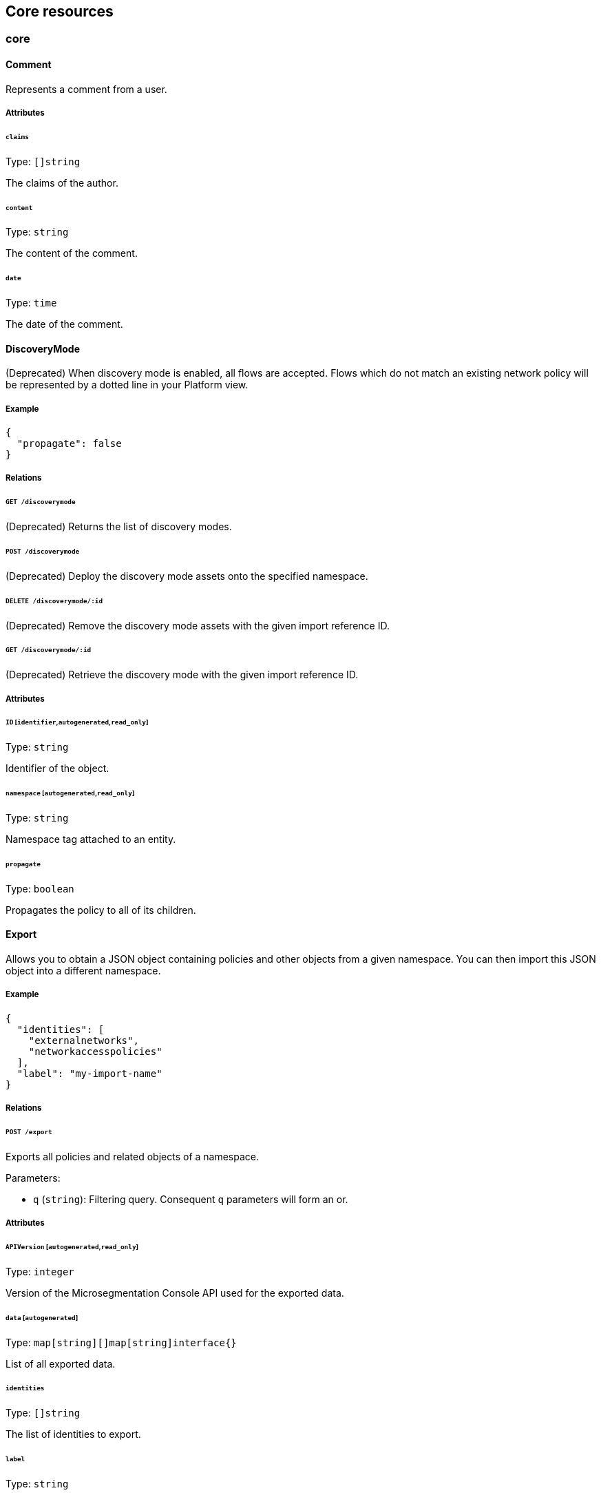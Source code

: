 == Core resources

//'''
//
//title: Core resources
//type: single
//url: "/5.0/microseg-console-api/core/"
//weight: 20
//menu:
//  5.0:
//    parent: "microseg-console-api"
//    identifier: "microseg-console-api-core"
//canonical: https://docs.aporeto.com/saas/microseg-console-api/core/
//
//'''

// markdownlint-disable MD032

=== core

[#_comment]
==== Comment

Represents a comment from a user.

===== Attributes

====== `claims`

Type: `[]string`

The claims of the author.

====== `content`

Type: `string`

The content of the comment.

====== `date`

Type: `time`

The date of the comment.

==== DiscoveryMode

(Deprecated) When discovery mode is enabled, all flows are accepted. Flows which
do not match an existing network policy will be represented by a dotted line in
your Platform view.

===== Example

[,json]
----
{
  "propagate": false
}
----

===== Relations

====== `GET /discoverymode`

(Deprecated) Returns the list of discovery modes.

====== `POST /discoverymode`

(Deprecated) Deploy the discovery mode assets onto the specified namespace.

====== `DELETE /discoverymode/:id`

(Deprecated) Remove the discovery mode assets with the given import reference ID.

====== `GET /discoverymode/:id`

(Deprecated) Retrieve the discovery mode with the given import reference ID.

===== Attributes

====== `ID` [`identifier`,`autogenerated`,`read_only`]

Type: `string`

Identifier of the object.

====== `namespace` [`autogenerated`,`read_only`]

Type: `string`

Namespace tag attached to an entity.

====== `propagate`

Type: `boolean`

Propagates the policy to all of its children.

[#_export]
==== Export

Allows you to obtain a JSON object containing policies and other objects
from a given namespace. You can then import this JSON object into a
different namespace.

===== Example

[,json]
----
{
  "identities": [
    "externalnetworks",
    "networkaccesspolicies"
  ],
  "label": "my-import-name"
}
----

===== Relations

====== `POST /export`

Exports all policies and related objects of a namespace.

Parameters:

* `q` (`string`): Filtering query. Consequent `q` parameters will form an or.

===== Attributes

====== `APIVersion` [`autogenerated`,`read_only`]

Type: `integer`

Version of the Microsegmentation Console API used for the exported data.

====== `data` [`autogenerated`]

Type: `map[string][]map[string]interface{}`

List of all exported data.

====== `identities`

Type: `[]string`

The list of identities to export.

====== `label`

Type: `string`

Allows you to define a unique label for this export. When importing the
content of the export, this label will be added as a tag that will be used to
recognize imported object in a later import.

==== Hit

This API allows to retrieve a generic hit counter for a given object.

===== Example

[,json]
----
{
  "name": "counter",
  "targetIdentity": "networkaccesspolicy"
}
----

===== Relations

====== `GET /hits`

Retrieve a matching hit.

Parameters:

* `name` (`string`): The name of the counter.
* `targetID` (`string`): The ID of the object associated to the counter.
* `targetIdentity` (`string`): The identity of the object associated to the counter.

Mandatory Parameters

(`name` and `targetID` and `targetIdentity`) or (`targetID` and `targetIdentity`)

====== `POST /hits`

Manage hits.

Parameters:

* `reset` (`boolean`): If set the hit will reset to 0.

===== Attributes

====== `name` [`required`]

Type: `string`

name of the counter.

Default value:

[,json]
----
"counter"
----

====== `targetID`

Type: `string`

The ID of the referenced object..

====== `targetIdentity` [`required`]

Type: `string`

The identity of the referenced object.

====== `value` [`read_only`]

Type: `integer`

The value of the hit.

==== Import

Imports an export of policies and related objects into the namespace.

===== Example

[,json]
----
{
  "data": {
    "externalnetworks": [
      {
        "associatedTags": [
          "ext:net=tcp"
        ],
        "description": "Represents all TCP traffic on any port",
        "entries": [
          "0.0.0.0/0"
        ],
        "name": "all-tcp",
        "servicePorts": [
          "tcp/1:65535"
        ]
      },
      {
        "associatedTags": [
          "ext:net=udp"
        ],
        "description": "Represents all UDP traffic on any port",
        "entries": [
          "0.0.0.0/0"
        ],
        "name": "all-udp",
        "servicePorts": [
          "udp/1:65535"
        ]
      }
    ],
    "networkaccesspolicies": [
      {
        "action": "Allow",
        "description": "Allows all communication from pu to pu, tcp and udp",
        "logsEnabled": true,
        "name": "allow-all-communication",
        "object": [
          [
            "$identity=processingunit"
          ],
          [
            "ext:net=tcp"
          ],
          [
            "ext:net=udp"
          ]
        ],
        "subject": [
          [
            "$identity=processingunit"
          ]
        ]
      }
    ]
  },
  "mode": "Import"
}
----

===== Relations

====== `POST /import`

Imports data from a previous export.

===== Attributes

====== `data` [`required`]

Type: <<_export,`export`>>

Data to import.

====== `mode`

Type: `enum(ReplacePartial | Import | Remove)`

How to import the data: `ReplacePartial`, `Import` (default), or `Remove`.
`ReplacePartial`
is deprecated. Use `Import` instead. While you can use `ReplacePartial` it will
be interpreted
as `Import`.

Default value:

[,json]
----
"Import"
----

==== ImportReference

Allows you to import and keep a reference.

===== Example

[,json]
----
{
  "constraint": "Unrestricted",
  "data": {
    "externalnetworks": [
      {
        "associatedTags": [
          "ext:net=tcp"
        ],
        "description": "Represents all TCP traffic on any port",
        "entries": [
          "0.0.0.0/0"
        ],
        "name": "all-tcp",
        "servicePorts": [
          "tcp/1:65535"
        ]
      },
      {
        "associatedTags": [
          "ext:net=udp"
        ],
        "description": "Represents all UDP traffic on any port",
        "entries": [
          "0.0.0.0/0"
        ],
        "name": "all-udp",
        "servicePorts": [
          "udp/1:65535"
        ]
      }
    ],
    "networkaccesspolicies": [
      {
        "action": "Allow",
        "description": "Allows all communication from pu to pu, tcp and udp",
        "logsEnabled": true,
        "name": "allow-all-communication",
        "object": [
          [
            "$identity=processingunit"
          ],
          [
            "ext:net=tcp"
          ],
          [
            "ext:net=udp"
          ]
        ],
        "subject": [
          [
            "$identity=processingunit"
          ]
        ]
      }
    ]
  },
  "name": "the name",
  "protected": false
}
----

===== Relations

====== `GET /importreferences`

Retrieves the list of import references.

Parameters:

* `q` (`string`): Filtering query. Consequent `q` parameters will form an or.

====== `POST /importreferences`

Imports data from a previous export and keep a reference.

====== `DELETE /importreferences/:id`

Deletes the object with the given ID.

Parameters:

* `q` (`string`): Filtering query. Consequent `q` parameters will form an or.

====== `GET /importreferences/:id`

Retrieves the object with the given ID.

====== `GET /recipes/:id/importreferences`

Returns the list of import references that depend on a recipe.

====== `POST /recipes/:id/importreferences`

Create an import request for the given recipe.

===== Attributes

====== `ID` [`identifier`,`autogenerated`,`read_only`]

Type: `string`

Identifier of the object.

====== `annotations`

Type: `map[string][]string`

Stores additional information about an entity.

====== `associatedTags`

Type: `[]string`

List of tags attached to an entity.

====== `claims` [`autogenerated`,`read_only`]

Type: `[]string`

Contains the claims of the client that performed the import.

====== `constraint`

Type: `enum(Unrestricted | Unique | NamespaceUnique)`

Define the import constraint. If Unrestricted, import
can be deployed multiple times. If Unique, only one import is allowed
in the current namespace and its child namespaces. If NamespaceUnique, only
one import is allowed in the current namespace.

Default value:

[,json]
----
"Unrestricted"
----

====== `createTime` [`autogenerated`,`read_only`]

Type: `time`

Creation date of the object.

====== `data` [`required`]

Type: <<_export,`export`>>

Data to import.

====== `description` [`max_length=1024`]

Type: `string`

Description of the object.

====== `label` [`autogenerated`]

Type: `string`

Label used for the imported data.

====== `metadata` [`creation_only`]

Type: `[]string`

Contains tags that can only be set during creation, must all start
with the '@' prefix, and should only be used by external systems.

====== `name` [`required`,`max_length=256`]

Type: `string`

Name of the entity.

====== `namespace` [`autogenerated`,`read_only`]

Type: `string`

Namespace tag attached to an entity.

====== `normalizedTags` [`autogenerated`,`read_only`]

Type: `[]string`

Contains the list of normalized tags of the entities.

====== `protected`

Type: `boolean`

Defines if the object is protected.

====== `updateTime` [`autogenerated`,`read_only`]

Type: `time`

Last update date of the object.

==== ImportRequest

Allows you to send an import request to create objects to a namespace where
the requester doesn't normally have the permission to do so (other than creating
import requests).

The requester must have the permission to create the request in their namespace
and the target namespace.

When the request is created, the status is set to `Draft`. The requester can
edit the content as much as desired.
When ready to send the request, update the status to `Submitted`.
The request will then be moved to the target namespace.
At that point nobody can edit the content of the requests other than adding
comments.

The requestee will now see the request, and will either

* Set the status as `Approved`. This will create the objects in the target
namespace.
* Set the status as `Rejected`. The request cannot be edited anymore and can be
deleted.
* Set the status back as `Draft`. The request will go back to the requester
namespace so that the requester can make changes. Once the change are ready,
the requester
will set back the status as `Submitted`.

The `data` format is the same as `Export`.

===== Example

[,json]
----
{
  "data": {
    "networkaccesspolicies": [
      {
        "action": "Allow",
        "description": "Allows Acme to access service A",
        "logsEnabled": true,
        "name": "allow-acme",
        "object": [
          [
            "$identity=processingunit",
            "$namespace=/acme/prod",
            "app=query"
          ]
        ],
        "subject": [
          [
            "$identity=processingunit",
            "app=partner-data"
          ]
        ]
      }
    ]
  },
  "protected": false,
  "requesterClaims": [
    "@auth:realm=vince",
    "@auth:account=acme"
  ],
  "status": "Draft",
  "targetNamespace": "/acme/prod"
}
----

===== Relations

====== `GET /importrequests`

Retrieves the list of import requests.

Parameters:

* `q` (`string`): Filtering query. Consequent `q` parameters will form an or.

====== `POST /importrequests`

Creates a new import request.

====== `DELETE /importrequests/:id`

Delete an existing import request.

====== `GET /importrequests/:id`

Retrieve a single existing import request.

====== `PUT /importrequests/:id`

Update an existing import request.

===== Attributes

====== `ID` [`identifier`,`autogenerated`,`read_only`]

Type: `string`

Identifier of the object.

====== `annotations`

Type: `map[string][]string`

Stores additional information about an entity.

====== `associatedTags`

Type: `[]string`

List of tags attached to an entity.

====== `comment`

Type: `string`

A new comment that will be added to `commentFeed`.

====== `commentFeed` [`autogenerated`,`read_only`]

Type: <<_comment,`[]comment`>>

List of comments that have been added to that request.

====== `createTime` [`autogenerated`,`read_only`]

Type: `time`

Creation date of the object.

====== `data` [`required`]

Type: `map[string][]map[string]interface{}`

Data to import.

====== `description` [`max_length=1024`]

Type: `string`

Description of the object.

====== `namespace` [`autogenerated`,`read_only`]

Type: `string`

Namespace tag attached to an entity.

====== `normalizedTags` [`autogenerated`,`read_only`]

Type: `[]string`

Contains the list of normalized tags of the entities.

====== `protected`

Type: `boolean`

Defines if the object is protected.

====== `requesterClaims` [`autogenerated`,`read_only`]

Type: `[]string`

The identity claims of the requester; populated by the Microsegmentation
Console.

====== `requesterNamespace` [`autogenerated`,`read_only`]

Type: `string`

The namespace from which the request originated; populated by the
Microsegmentation Console.

====== `status`

Type: `enum(Draft | Submitted | Approved | Rejected)`

Allows the content to be changed. `Submitted`: the request moves to the target
namespace
for approval. `Approved`: the data will be created immediately. `Rejected`: the
request
cannot be changed anymore and can be deleted.

Default value:

[,json]
----
"Draft"
----

====== `targetNamespace` [`required`,`creation_only`]

Type: `string`

The namespace where the request will be sent. The requester can set any
namespace but
needs to have an authorization to post the request in that namespace.

====== `updateTime` [`autogenerated`,`read_only`]

Type: `time`

Last update date of the object.

==== Poke

When available, poke can be used to update various information about the parent.
For instance, for enforcers, poke will be used as the heartbeat.

===== Relations

====== `GET /enforcers/:id/poke`

Sends a poke empty object. This is used to ensure a enforcer is up and running.

Parameters:

* `cpuload` (`float`): Deprecated.
* `enforcementStatus` (`enum(Failed | Inactive | Active)`): If set, changes the enforcement status of the enforcer along with the poke.
* `forceFullPoke` (`boolean`): If set, it will trigger a full poke (slower).
* `memory` (`integer`): Deprecated.
* `processes` (`integer`): Deprecated.
* `sessionClose` (`boolean`): If set, terminates a session for a enforcer.
* `sessionID` (`string`): If set, sends the current session ID of a enforcer.
* `status` (`enum(Registered | Connected | Disconnected)`): If set, changes the status of the enforcer along with the poke.
* `ts` (`time`): time of report. If not set, local server time will be used.
* `version` (`string`): If set, version of the current running enforcer.
* `zhash` (`integer`): Can be set to help Microsegmentation Console target the correct shard where the enforcer is stored.

====== `GET /processingunits/:id/poke`

Sends a poke empty object. This will send a snapshot of the processing unit to
the time series database.

Parameters:

* `enforcementStatus` (`enum(Failed | Inactive | Active)`): If set, changes the enforcement status of the processing unit alongside with the poke.
* `forceFullPoke` (`boolean`): If set, it will trigger a full poke (slower).
* `notify` (`boolean`): Can be sent to trigger a `ProcessingUnitRefresh` event that will be handled by the enforcer. If this is set, all other additional parameters will be ignored.
* `status` (`enum(Initialized | Paused | Running | Stopped)`): If set, changes the status of the processing unit alongside with the poke.
* `ts` (`time`): time of report. If not set, local server time will be used.
* `zhash` (`integer`): Can be set to help backend target the correct shard where the processing unit is stored.

==== PolicyRenderer

Allows you to render policies of a given type for a given set of tags.

===== Example

[,json]
----
{
  "processMode": "Subject",
  "tags": [
    "a=a",
    "b=b"
  ],
  "type": "APIAuthorization"
}
----

===== Relations

====== `POST /policyrenderers`

Render a policy of a given type for a given set of tags.

===== Attributes

====== `policies` [`autogenerated`,`read_only`]

Type: <<_policyrule,`[]policyrule`>>

List of policies rendered for the given set of tags.

====== `processMode`

Type: `enum(Subject | Object)`

`Subject` (default): Set if the `processMode` should use the subject. `Object`:
Set if
the `processMode` should use the object. This only has effect when rendering an
SSH
authorization for now.

Default value:

[,json]
----
"Subject"
----

====== `tags` [`required`]

Type: `[]string`

List of tags of the object to render the hook for.

====== `type` [`required`]

Type: `enum(APIAuthorization | EnforcerProfile | File | Hook | Infrastructure | NamespaceMapping | Network | ProcessingUnit | Quota | Syscall | TokenScope | SSHAuthorization | UserAccess)`

Type of policy to render.

==== Search

Perform a full text search on the database.

===== Relations

====== `GET /search`

Perform a full text search on the database.

Parameters:

* `q` (`string`): search query.

Mandatory Parameters

`q`

===== Attributes

====== `object` [`autogenerated`,`read_only`]

Type: `object`

Contains the matched object.

====== `objectID` [`autogenerated`,`read_only`]

Type: `string`

Contains the ID of the match.

====== `objectIdentity` [`autogenerated`,`read_only`]

Type: `string`

Contains the identity of the match.

====== `objectNamespace` [`autogenerated`,`read_only`]

Type: `string`

Contains the namespace of the match.

====== `score` [`autogenerated`,`read_only`]

Type: `float`

Contains the score of the match.

=== core/accessiblenamespace

==== AccessibleNamespace

An Accessible Namespace represents a namespace that can be accessed by a given
user.

===== Example

[,json]
----
{
  "ID": "123-4343-54343"
}
----

===== Relations

====== `GET /accessiblenamespaces`

Retrieves the list of accessible namespaces.

Parameters:

* `q` (`string`): Filtering query. Consequent `q` parameters will form an or.

===== Attributes

====== `ID` [`read_only`]

Type: `string`

Identifier of the namespace that is accessible.

====== `name` [`read_only`]

Type: `string`

Name of the namespace that is accessible.

====== `namespace` [`autogenerated`,`read_only`]

Type: `string`

Namespace tag attached to an entity.

=== core/account

==== Account

Allows you to view and manage basic information about your account like
your name, password, and whether or not two-factor authentication is enabled.

===== Example

[,json]
----
{
  "OTPEnabled": false,
  "SSHCARenew": false,
  "accessEnabled": false,
  "company": "Acme",
  "email": "user@acme.com",
  "firstName": "John",
  "lastName": "Doe",
  "localCARenew": false,
  "name": "acme"
}
----

===== Relations

====== `GET /accounts`

Retrieves all accounts. This is a private API that can only be done by the
system.

Parameters:

* `associatedBillingID` (`string`): internal parameters.
* `name` (`string`): internal parameters.
* `status` (`string`): internal parameters.
* `q` (`string`): Filtering query. Consequent `q` parameters will form an or.

====== `POST /accounts`

Creates a new account.

====== `DELETE /accounts/:id`

Deletes the object with the given ID.

Parameters:

* `q` (`string`): Filtering query. Consequent `q` parameters will form an or.

====== `GET /accounts/:id`

Retrieves the object with the given ID.

====== `PUT /accounts/:id`

Updates the object with the given ID.

===== Attributes

====== `ID` [`identifier`,`autogenerated`,`read_only`]

Type: `string`

Identifier of the object.

====== `OTPEnabled`

Type: `boolean`

Enable or disable two-factor authentication.

====== `OTPQRCode` [`autogenerated`,`read_only`]

Type: `string`

Returns the base64-encoded QR code for setting up two-factor authentication.

====== `SSHCA` [`autogenerated`,`read_only`]

Type: `string`

Holds the SSH certificate authority used by the account namespace.

====== `SSHCARenew`

Type: `boolean`

Set to `true` to renew the SSH certificate authority of the account namespace.

====== `accessEnabled`

Type: `boolean`

Defines if the account holder should have access to the system.

====== `activationToken` [`autogenerated`]

Type: `string`

Contains the activation token.

====== `associatedBillingID`

Type: `string`

Holds the ID of the associated billing customer.

====== `associatedPlanKey` [`creation_only`]

Type: `string`

Contains the plan key associated with this account.

====== `company`

Type: `string`

Company of the account user.

====== `createTime` [`autogenerated`,`read_only`]

Type: `time`

Creation date of the object.

====== `email` [`required`]

Type: `string`

Email of the account holder.

====== `firstName`

Type: `string`

First name of the account user.

====== `lastName`

Type: `string`

Last name of the account user.

====== `localCA` [`autogenerated`,`read_only`]

Type: `string`

The certificate authority used by this namespace.

====== `localCARenew`

Type: `boolean`

Set to `true` to renew the local certificate authority of the account namespace.

====== `name` [`required`,`creation_only`,`+format=^[^\*\=]*$+`]

Type: `string`

Name of the account.

====== `newPassword`

Type: `string`

New password for the account. If set the previous password must be given through
the property `password`.

====== `password`

Type: `string`

Password for the account.

====== `reCAPTCHAKey` [`creation_only`]

Type: `string`

Contains the completely automated public Turing test (CAPTCHA)
validation if reCAPTCHA is enabled.

====== `status` [`autogenerated`,`read_only`]

Type: `enum(Active | Disabled | Invited | Pending)`

Status of the account.

Default value:

[,json]
----
"Pending"
----

====== `updateTime` [`autogenerated`,`read_only`]

Type: `time`

Last update date of the object.

==== Activate

Used to activate a pending account.

===== Example

[,json]
----
{
  "token": "2BB3D52C-DE26-406A-8821-613F102282B0"
}
----

===== Relations

====== `GET /activate`

Activates a pending account.

Parameters:

* `noRedirect` (`boolean`): If set, do not redirect the request to the web interface.
* `token` (`string`): Activation token.

Mandatory Parameters

`token`

===== Attributes

====== `token` [`creation_only`]

Type: `string`

Contains the activation token.

==== PasswordReset

Used to reset a Microsegmentation account password.

===== Example

[,json]
----
{
  "password": "NewPassword123@",
  "token": "436676D4-7ECA-4853-A572-0644EE9D89EF"
}
----

===== Relations

====== `GET /passwordreset`

Sends a link to the account email to reset the password.

Parameters:

* `email` (`string`): Email associated to the account.

Mandatory Parameters

`email`

====== `POST /passwordreset`

Resets the password for an account using the provided link.

===== Attributes

====== `password` [`required`]

Type: `string`

Contains the new password.

====== `token` [`required`]

Type: `string`

Contains the reset password token.

=== core/authentication

==== Authn

Verifies if the given token is valid or not. If it is valid it will
return the claims of the token.

===== Relations

====== `GET /authn`

Verify the validity of a token. This is deprecated. You should use Create.

Parameters:

* `token` (`string`): token to validate.

====== `POST /authn`

Verify the validity of a token.

===== Attributes

====== `claims` [`autogenerated`,`read_only`]

Type: `_claims`

The claims in the token.

====== `token`

Type: `string`

The token to verify. This is only used if a POST request is used.

==== Issue

Issues a new Microsegmentation token according to given data.

===== Example

[,json]
----
{
  "audience": "aud:*:*:/namespace",
  "metadata": {
    "vinceAccount": "acme",
    "vinceOTP": 665435,
    "vincePassword": "s3cr3t"
  },
  "realm": "Vince",
  "restrictedNamespace": "/namespace",
  "restrictedNetworks": [
    "10.0.0.0/8",
    "127.0.0.1/32"
  ],
  "restrictedPermissions": [
    "@auth:role=enforcer",
    "namespace,post"
  ],
  "validity": "24h"
}
----

===== Relations

====== `POST /issue`

Issues a new token.

Parameters:

* `asCookie` (`boolean`): If set to true, the token will be delivered in a secure cookie, and not in the response body.
* `token` (`string`): Token to verify.

===== Attributes

====== `audience`

Type: `string`

If given, the issued token will only be valid for the specified namespace.
Refer to https://tools.ietf.org/html/rfc7519#section-4.1.3[JSON Web Token (JWT)RFC
7519].
for further information.

====== `claims` [`autogenerated`,`read_only`]

Type: `_claims`

The claims in the token. It is only set is the parameter `asCookie` is given.

====== `data`

_This attribute is deprecated_.

Type: `string`

Contains additional data. The value depends on the issuer type.

====== `metadata`

Type: `map[string]interface{}`

Contains various additional information. Meaning depends on the `realm`.

====== `opaque`

Type: `map[string]string`

Opaque data that will be included in the issued token.

====== `quota`

Type: `integer`

Restricts the number of times the issued token can be used.

====== `realm` [`required`]

Type: `enum(AWSSecurityToken | Certificate | Google | LDAP | Vince | GCPIdentityToken | AzureIdentityToken | OIDC | SAML | AporetoIdentityToken | PCIdentityToken)`

The authentication realm. This will define how to verify
credentials from internal or external source of authentication.

====== `restrictedNamespace`

Type: `string`

Restricts the namespace where the token can be used.

For instance, if you have have access to `/namespace` and below, you can
tell the policy engine that it should restrict further more to
`/namespace/child`.

Restricting to a namespace you don't have initially access according to the
policy engine has no effect and may end up making the token unusable.

====== `restrictedNetworks`

Type: `[]string`

Restricts the networks from where the token can be used. This will reduce the
existing set of authorized networks that normally apply to the token according
to the policy engine.

For instance, If you have authorized access from `0.0.0.0/0` (by default) or
from
`10.0.0.0/8`, you can ask for a token that will only be valid if used from
`10.1.0.0/16`.

Restricting to a network that is not initially authorized by the policy
engine has no effect and may end up making the token unusable.

====== `restrictedPermissions`

Type: `[]string`

Restricts the permissions of token. This will reduce the existing permissions
that normally apply to the token according to the policy engine.

For instance, if you have administrative role, you can ask for a token that will
tell the policy engine to reduce the permission it would have granted to what is
given defined in the token.

Restricting to some permissions you don't initially have according to the policy
engine has no effect and may end up making the token unusable.

====== `token` [`autogenerated`,`read_only`]

Type: `string`

The token to use for the registration.

====== `validity`

Type: `string`

Configures the maximum length of validity for a token, using
https://golang.org/pkg/time/#example_Duration[Golang duration syntax]. If it
is
bigger than the configured max validity, it will be capped. Default: `24h`.

Default value:

[,json]
----
"24h"
----

==== LDAPProvider

Allows you to declare a generic LDAP provider that can be used in exchange
for a Midgard token.

===== Example

[,json]
----
{
  "address": "ldap.company.com",
  "baseDN": "dc=universe,dc=io",
  "bindDN": "cn=readonly,dc=universe,dc=io",
  "bindPassword": "s3cr3t",
  "bindSearchFilter": "uid={USERNAME}",
  "certificateAuthority": "-----BEGIN CERTIFICATE-----
MIIBPzCB5qADAgECAhEAwbx3c+QW24ePXyD94geytzAKBggqhkjOPQQDAjAPMQ0w
CwYDVQQDEwR0b3RvMB4XDTE5MDIyMjIzNDA1MFoXDTI4MTIzMTIzNDA1MFowDzEN
MAsGA1UEAxMEdG90bzBZMBMGByqGSM49AgEGCCqGSM49AwEHA0IABJi6CwRDeKks
Xb3pDEslmFGR7k9Aeh5RK+XmdqKKPGb3NQWEFPGolnqOR34iVuf7KSxTuzaaVWfu
XEa94faUQEqjIzAhMA4GA1UdDwEB/wQEAwIBBjAPBgNVHRMBAf8EBTADAQH/MAoG
CCqGSM49BAMCA0gAMEUCIQD+nL9RF9EvQXHyYuJ31Lz9yWd9hsK91stnpAs890gS
/AIgQIKjBBpiyQNZZWso5H04qke9QYMVPegiQQufFFBj32c=
-----END CERTIFICATE-----",
  "connSecurityProtocol": "InbandTLS",
  "default": false,
  "name": "the name",
  "protected": false,
  "subjectKey": "uid"
}
----

===== Relations

====== `GET /ldapproviders`

Retrieves the list of the namespace LDAP providers.

Parameters:

* `q` (`string`): Filtering query. Consequent `q` parameters will form an or.

====== `POST /ldapproviders`

Creates a new LDAP provider.

====== `DELETE /ldapproviders/:id`

Deletes the provider with the given ID.

Parameters:

* `q` (`string`): Filtering query. Consequent `q` parameters will form an or.

====== `GET /ldapproviders/:id`

Retrieves the provider with the given ID.

====== `PUT /ldapproviders/:id`

Updates the provider with the given ID.

===== Attributes

====== `ID` [`identifier`,`autogenerated`,`read_only`]

Type: `string`

Identifier of the object.

====== `address` [`required`]

Type: `string`

Contains the fully qualified domain name (FQDN) or IP address of the private
LDAP server.

====== `annotations`

Type: `map[string][]string`

Stores additional information about an entity.

====== `associatedTags`

Type: `[]string`

List of tags attached to an entity.

====== `baseDN` [`required`]

Type: `string`

Contains the base distinguished name (DN) to use for LDAP queries. Example:
`dc=example,dc=com`.

====== `bindDN` [`required`]

Type: `string`

Contains the DN to use to bind to the LDAP server. Example:
`cn=admin,dc=example,dc=com`.

====== `bindPassword` [`required`]

Type: `string`

Contains the password to be used with the `bindDN` to authenticate to the LDAP
server.

====== `bindSearchFilter`

Type: `string`

The filter to use to locate the relevant user accounts. For Windows-based
systems, the value may
be `+sAMAccountName={USERNAME}+`. For Linux and other systems, the value may be
`+uid={USERNAME}+`.

Default value:

[,json]
----
"uid={USERNAME}"
----

====== `certificateAuthority`

Type: `string`

Can be left empty if the LDAP server's certificate is signed by a public,
trusted certificate
authority. Otherwise, include the public key of the certificate authority that
signed the
LDAP server's certificate.

====== `connSecurityProtocol`

Type: `enum(TLS | InbandTLS)`

Specifies the connection type for the LDAP provider. `TLS` or `InbandTLS`
(default).

Default value:

[,json]
----
"InbandTLS"
----

====== `createTime` [`autogenerated`,`read_only`]

Type: `time`

Creation date of the object.

====== `default`

Type: `boolean`

If set, this will be the default LDAP provider. There can be only one default
provider in your account. When logging in with LDAP, if no provider name is
given, the default will be used.

====== `description` [`max_length=1024`]

Type: `string`

Description of the object.

====== `ignoredKeys`

Type: `[]string`

A list of keys that must not be imported into a Microsegmentation authorization. If
`includedKeys` is also set, and a key is in both lists, the key will be ignored.

====== `includedKeys`

Type: `[]string`

A list of keys that must be imported into a Microsegmentation authorization. If
`ignoredKeys` is also set, and a key is in both lists, the key will be ignored.

====== `name` [`required`,`max_length=256`]

Type: `string`

Name of the entity.

====== `namespace` [`autogenerated`,`read_only`]

Type: `string`

Namespace tag attached to an entity.

====== `normalizedTags` [`autogenerated`,`read_only`]

Type: `[]string`

Contains the list of normalized tags of the entities.

====== `protected`

Type: `boolean`

Defines if the object is protected.

====== `subjectKey`

Type: `string`

The key to be used to populate the subject of the Midgard token. If you want to
use the user as a subject, for Windows-based systems you may use
`sAMAccountName`.
For Linux and other systems, you may wish to use `uid` (default). You can also
use
any alternate key.

Default value:

[,json]
----
"uid"
----

====== `updateTime` [`autogenerated`,`read_only`]

Type: `time`

Last update date of the object.

==== Logout

Perform logout operations. This is only used to unset the secure cookie token
for now.

===== Relations

====== `GET /logout`

Performs a logout operation.

==== OIDCProvider

Allows you to declare a generic OpenID Connect (OIDC) provider that can be used
in exchange for a Midgard token.

===== Example

[,json]
----
{
  "certificateAuthority": "-----BEGIN CERTIFICATE-----
MIIBczCCARigAwIBAgIRALD3Vz81Pq10g7n4eAkOsCYwCgYIKoZIzj0EAwIwJjEN
MAsGA1UEChMEQWNtZTEVMBMGA1UEAxMMQWNtZSBSb290IENBMB4XDTE4MDExNzA2
NTM1MloXDTI3MTEyNjA2NTM1MlowGDEWMBQGA1UEAxMNY2xhaXJlLWNsaWVudDBZ
MBMGByqGSM49AgEGCCqGSM49AwEHA0IABOmzPJj+t25T148eQH5gVrZ7nHwckF5O
evJQ3CjSEMesjZ/u7cW8IBfXlxZKHxl91IEbbB3svci4c8pycUNZ2kujNTAzMA4G
A1UdDwEB/wQEAwIHgDATBgNVHSUEDDAKBggrBgEFBQcDAjAMBgNVHRMBAf8EAjAA
MAoGCCqGSM49BAMCA0kAMEYCIQCjAAmkQpTua0HR4q6jnePaFBp/JMXwTXTxzbV6
peGbBQIhAP+1OR8GFnn2PlacwHqWXHwkvy6CLPVikvgtwEdB6jH8
-----END CERTIFICATE-----",
  "clientID": "6195189841830-0644ee9d89ef0644ee9d89examle.apps.googleusercontent.com",
  "clientSecret": "Ytgbfjtj4652jHDFGls99jF",
  "default": false,
  "endpoint": "https://accounts.google.com",
  "name": "the name",
  "protected": false,
  "scopes": [
    "email",
    "profile"
  ],
  "subjects": [
    "email",
    "profile"
  ]
}
----

===== Relations

====== `GET /oidcproviders`

Retrieves the list of OIDC providers.

Parameters:

* `q` (`string`): Filtering query. Consequent `q` parameters will form an or.

====== `POST /oidcproviders`

Creates a new OIDC provider.

====== `DELETE /oidcproviders/:id`

Deletes the provider with the given ID.

Parameters:

* `q` (`string`): Filtering query. Consequent `q` parameters will form an or.

====== `GET /oidcproviders/:id`

Retrieves the provider with the given ID.

====== `PUT /oidcproviders/:id`

Updates the provider with the given ID.

===== Attributes

====== `ID` [`identifier`,`autogenerated`,`read_only`]

Type: `string`

Identifier of the object.

====== `annotations`

Type: `map[string][]string`

Stores additional information about an entity.

====== `associatedTags`

Type: `[]string`

List of tags attached to an entity.

====== `certificateAuthority`

Type: `string`

Set the CA to use to contact the OIDC server. This is useful when you are using
a custom OIDC provider that doesn't use a trusted CA. Most of the
time, you can leave this property empty.

====== `clientID` [`required`]

Type: `string`

Unique client ID.

====== `clientSecret` [`required`]

Type: `string`

Client secret associated with the client ID.

====== `createTime` [`autogenerated`,`read_only`]

Type: `time`

Creation date of the object.

====== `default`

Type: `boolean`

If set, this will be the default OIDC provider. There can be only one default
provider in your account. When logging in with OIDC, if no provider name is
given, the default will be used.

====== `description` [`max_length=1024`]

Type: `string`

Description of the object.

====== `endpoint` [`required`]

Type: `string`

OIDC https://openid.net/specs/openid-connect-discovery-1_0.html#IssuerDiscovery[discovery
endpoint].

====== `name` [`required`,`max_length=256`]

Type: `string`

Name of the entity.

====== `namespace` [`autogenerated`,`read_only`]

Type: `string`

Namespace tag attached to an entity.

====== `normalizedTags` [`autogenerated`,`read_only`]

Type: `[]string`

Contains the list of normalized tags of the entities.

====== `parentID` [`autogenerated`,`read_only`]

Type: `string`

Contains the parent Microsegmentation account ID.

====== `parentName` [`autogenerated`,`read_only`]

Type: `string`

Contains the name of the parent Microsegmentation account.

====== `protected`

Type: `boolean`

Defines if the object is protected.

====== `scopes`

Type: `[]string`

List of scopes to allow.

====== `subjects`

Type: `[]string`

List of claims that will provide the subject.

====== `updateTime` [`autogenerated`,`read_only`]

Type: `time`

Last update date of the object.

==== PCCProvider

Allows you to declare a trusted Prisma Cloud Compute (PCC) authentication provider. Microsegmentation will accept JSON web tokens (JWT) from the specified PCC provider.

===== Example

[,json]
----
{
  "certificateAuthority": "-----BEGIN CERTIFICATE-----
MIIBczCCARigAwIBAgIRALD3Vz81Pq10g7n4eAkOsCYwCgYIKoZIzj0EAwIwJjEN
MAsGA1UEChMEQWNtZTEVMBMGA1UEAxMMQWNtZSBSb290IENBMB4XDTE4MDExNzA2
NTM1MloXDTI3MTEyNjA2NTM1MlowGDEWMBQGA1UEAxMNY2xhaXJlLWNsaWVudDBZ
MBMGByqGSM49AgEGCCqGSM49AwEHA0IABOmzPJj+t25T148eQH5gVrZ7nHwckF5O
evJQ3CjSEMesjZ/u7cW8IBfXlxZKHxl91IEbbB3svci4c8pycUNZ2kujNTAzMA4G
A1UdDwEB/wQEAwIHgDATBgNVHSUEDDAKBggrBgEFBQcDAjAMBgNVHRMBAf8EAjAA
MAoGCCqGSM49BAMCA0kAMEYCIQCjAAmkQpTua0HR4q6jnePaFBp/JMXwTXTxzbV6
peGbBQIhAP+1OR8GFnn2PlacwHqWXHwkvy6CLPVikvgtwEdB6jH8
-----END CERTIFICATE-----",
  "default": false,
  "endpoint": "https://my.pcc.acme.com",
  "name": "the name",
  "protected": false
}
----

===== Relations

====== `GET /pccproviders`

Retrieves the list of the PCC providers.

Parameters:

* `q` (`string`): Filtering query. Consequent `q` parameters will form an or.

====== `POST /pccproviders`

Creates a new PCC provider.

====== `DELETE /pccproviders/:id`

Deletes the provider with the given ID.

Parameters:

* `q` (`string`): Filtering query. Consequent `q` parameters will form an or.

====== `GET /pccproviders/:id`

Retrieves the provider with the given ID.

====== `PUT /pccproviders/:id`

Updates the provider with the given ID.

===== Attributes

====== `ID` [`identifier`,`autogenerated`,`read_only`]

Type: `string`

Identifier of the object.

====== `annotations`

Type: `map[string][]string`

Stores additional information about an entity.

====== `associatedTags`

Type: `[]string`

List of tags attached to an entity.

====== `certificateAuthority`

Type: `string`

Set the CA to use to contact the PCC Console in case it uses a non widely trusted
certificate authority.

====== `createTime` [`autogenerated`,`read_only`]

Type: `time`

Creation date of the object.

====== `default`

Type: `boolean`

If set, this will be the default PCC provider. There can be only one default
provider in your account. When logging in with PCC, if no provider name is
given, the default will be used.

====== `endpoint` [`required`]

Type: `string`

The URL of the PCC service. It must use HTTPS.

====== `name` [`required`,`max_length=256`]

Type: `string`

Name of the entity.

====== `namespace` [`autogenerated`,`read_only`]

Type: `string`

Namespace tag attached to an entity.

====== `normalizedTags` [`autogenerated`,`read_only`]

Type: `[]string`

Contains the list of normalized tags of the entities.

====== `protected`

Type: `boolean`

Defines if the object is protected.

====== `updateTime` [`autogenerated`,`read_only`]

Type: `time`

Last update date of the object.

==== SAMLProvider

Allows you to declare a generic SAML provider that can be used in
exchange for a Midgard token.

===== Example

[,json]
----
{
  "IDPCertificate": "-----BEGIN CERTIFICATE REQUEST-----
MIICvDCCAaQCAQAwdzELMAkGA1UEBhMCVVMxDTALBgNVBAgMBFV0YWgxDzANBgNV
BAcMBkxpbmRvbjEWMBQGA1UECgwNRGlnaUNlcnQgSW5jLjERMA8GA1UECwwIRGln
aUNlcnQxHTAbBgNVBAMMFGV4YW1wbGUuZGlnaWNlcnQuY29tMIIBIjANBgkqhkiG
9w0BAQEFAAOCAQ8AMIIBCgKCAQEA8+To7d+2kPWeBv/orU3LVbJwDrSQbeKamCmo
wp5bqDxIwV20zqRb7APUOKYoVEFFOEQs6T6gImnIolhbiH6m4zgZ/CPvWBOkZc+c
1Po2EmvBz+AD5sBdT5kzGQA6NbWyZGldxRthNLOs1efOhdnWFuhI162qmcflgpiI
WDuwq4C9f+YkeJhNn9dF5+owm8cOQmDrV8NNdiTqin8q3qYAHHJRW28glJUCZkTZ
wIaSR6crBQ8TbYNE0dc+Caa3DOIkz1EOsHWzTx+n0zKfqcbgXi4DJx+C1bjptYPR
BPZL8DAeWuA8ebudVT44yEp82G96/Ggcf7F33xMxe0yc+Xa6owIDAQABoAAwDQYJ
KoZIhvcNAQEFBQADggEBAB0kcrFccSmFDmxox0Ne01UIqSsDqHgL+XmHTXJwre6D
hJSZwbvEtOK0G3+dr4Fs11WuUNt5qcLsx5a8uk4G6AKHMzuhLsJ7XZjgmQXGECpY
Q4mC3yT3ZoCGpIXbw+iP3lmEEXgaQL0Tx5LFl/okKbKYwIqNiyKWOMj7ZR/wxWg/
ZDGRs55xuoeLDJ/ZRFf9bI+IaCUd1YrfYcHIl3G87Av+r49YVwqRDT0VDV7uLgqn
29XI1PpVUNCPQGn9p/eX6Qo7vpDaPybRtA2R7XLKjQaF9oXWeCUqy1hvJac9QFO2
97Ob1alpHPoZ7mWiEuJwjBPii6a9M9G30nUo39lBi1w=
-----END CERTIFICATE REQUEST-----",
  "IDPIssuer": "https://accounts.google.com/o/saml2/idp?idpid=AbDcef123",
  "IDPURL": "https://accounts.google.com/o/saml2/idp?idpid=AbDcef123",
  "default": false,
  "name": "the name",
  "protected": false,
  "subjects": [
    "email",
    "profile"
  ]
}
----

===== Relations

====== `GET /samlproviders`

Retrieves the list of the namespace SAML providers.

Parameters:

* `q` (`string`): Filtering query. Consequent `q` parameters will form an or.

====== `POST /samlproviders`

Creates a new LDAP provider.

====== `DELETE /samlproviders/:id`

Deletes the provider with the given ID.

Parameters:

* `q` (`string`): Filtering query. Consequent `q` parameters will form an or.

====== `GET /samlproviders/:id`

Retrieves the provider with the given ID.

====== `PUT /samlproviders/:id`

Updates the provider with the given ID.

===== Attributes

====== `ID` [`identifier`,`autogenerated`,`read_only`]

Type: `string`

Identifier of the object.

====== `IDPCertificate`

Type: `string`

Identity provider certificate in PEM format.

====== `IDPIssuer`

Type: `string`

Identity Provider Issuer (also called Entity ID).

====== `IDPMetadata`

Type: `string`

Pass some XML data containing the IDP metadata that can be used for automatic
configuration. If you pass this attribute, every other one will be overwritten
with the data contained in the metadata file.

====== `IDPURL`

Type: `string`

URL of the identity provider.

====== `annotations`

Type: `map[string][]string`

Stores additional information about an entity.

====== `associatedTags`

Type: `[]string`

List of tags attached to an entity.

====== `createTime` [`autogenerated`,`read_only`]

Type: `time`

Creation date of the object.

====== `default`

Type: `boolean`

If set, this will be the default SAML provider. There can be only one default
provider in your account. When logging in with SAML, if no provider name is
given, the default will be used.

====== `description` [`max_length=1024`]

Type: `string`

Description of the object.

====== `name` [`required`,`max_length=256`]

Type: `string`

Name of the entity.

====== `namespace` [`autogenerated`,`read_only`]

Type: `string`

Namespace tag attached to an entity.

====== `normalizedTags` [`autogenerated`,`read_only`]

Type: `[]string`

Contains the list of normalized tags of the entities.

====== `protected`

Type: `boolean`

Defines if the object is protected.

====== `subjects`

Type: `[]string`

List of claims that will provide the subject.

====== `updateTime` [`autogenerated`,`read_only`]

Type: `time`

Last update date of the object.

=== core/billing

==== Invoice

Provides access to Microsegmentation customer invoices.

===== Example

[,json]
----
{
  "billedToProvider": "Aporeto"
}
----

===== Relations

====== `DELETE /invoices/:id`

Deletes the invoice with the given ID.

Parameters:

* `q` (`string`): Filtering query. Consequent `q` parameters will form an or.

====== `GET /invoices/:id`

Retrieves the invoice with the given ID.

====== `PUT /invoices/:id`

Updates the invoice with the given ID.

===== Attributes

====== `ID`

Type: `string`

The ID of the invoice.

====== `accountID`

Type: `string`

The ID of the customer that this invoice belongs to.

====== `billedToProvider`

Type: `enum(Aporeto | AWS)`

The name of the provider that this invoice was billed to.

Default value:

[,json]
----
"Aporeto"
----

====== `createTime` [`autogenerated`,`read_only`]

Type: `time`

Creation date of the object.

====== `endDate`

Type: `time`

The end date of the invoice.

====== `startDate`

Type: `time`

The start date of this invoice.

====== `updateTime` [`autogenerated`,`read_only`]

Type: `time`

Last update date of the object.

==== InvoiceRecord

Provides detailed records of invoices for Microsegmentation customers.

===== Relations

====== `DELETE /invoicerecords/:id`

Deletes the object with the given ID.

Parameters:

* `q` (`string`): Filtering query. Consequent `q` parameters will form an or.

====== `GET /invoicerecords/:id`

Retrieves the object with the given ID.

====== `PUT /invoicerecords/:id`

Updates the object with the given ID.

===== Attributes

====== `ID`

Type: `string`

The ID of the invoice record.

====== `createTime` [`autogenerated`,`read_only`]

Type: `time`

Creation date of the object.

====== `invoiceID`

Type: `string`

The ID of the invoice associated with the invoice record.

====== `invoiceRecords`

Type: `[]string`

Details about billing units.

====== `updateTime` [`autogenerated`,`read_only`]

Type: `time`

Last update date of the object.

==== Plan

Contains the various billing plans available.

===== Relations

====== `GET /plans`

Retrieves the list of plans.

====== `GET /plans/:id`

Retrieves the plan with the given ID.

===== Attributes

====== `description` [`autogenerated`,`read_only`]

Type: `string`

Contains the description of the plan.

====== `key` [`autogenerated`,`read_only`]

Type: `string`

Contains the key identifier of the plan.

====== `name` [`autogenerated`,`read_only`]

Type: `string`

Contains the name of the plan.

=== core/enforcer

==== CounterReport

Post a new counter tracing report.

===== Example

[,json]
----
{
  "enforcerID": "xxxx-xxx-xxxx",
  "enforcerNamespace": "/my/namespace",
  "namespace": "/my/namespace",
  "processingUnitID": "xxx-xxx-xxx",
  "processingUnitNamespace": "/my/namespace",
  "timestamp": "2018-06-14T23:10:46.420397985Z"
}
----

===== Relations

====== `POST /counterreports`

Create a counter report.

===== Attributes

====== `AckInUnknownState`

Type: `integer`

Counter for sending FIN ACK received in unknown connection state.

====== `AckInvalidFormat`

Type: `integer`

Counter for ACK packet dropped because of invalid format.

====== `AckRejected`

Type: `integer`

Counter for ACK packets rejected as per policy.

====== `AckSigValidationFailed`

Type: `integer`

Counter for ACK packet dropped because signature validation failed.

====== `AckTCPNoTCPAuthOption`

Type: `integer`

Counter for TCP authentication option not found.

====== `ConnectionsProcessed`

Type: `integer`

Counter for connections processed.

====== `ContextIDNotFound`

Type: `integer`

Counter for unable to find ContextID.

====== `DroppedExternalService`

Type: `integer`

Counter for no ACLs found for external services. Dropping application SYN
packet.

====== `ID` [`identifier`,`autogenerated`,`read_only`]

Type: `string`

Identifier of the object.

====== `InvalidConnState`

Type: `integer`

Counter for invalid connection state.

====== `InvalidNetState`

Type: `integer`

Counter for invalid net state.

====== `InvalidProtocol`

Type: `integer`

Counter for invalid protocol.

====== `InvalidSynAck`

Type: `integer`

Counter for processing unit is already dead - drop SYN ACK packet.

====== `MarkNotFound`

Type: `integer`

Counter for processing unit mark not found.

====== `NetSynNotSeen`

Type: `integer`

Counter for network SYN packet was not seen.

====== `NoConnFound`

Type: `integer`

Counter for no context or connection found.

====== `NonPUTraffic`

Type: `integer`

Counter for traffic that belongs to a non-processing unit process.

====== `OutOfOrderSynAck`

Type: `integer`

Counter for SYN ACK for flow with processed FIN ACK.

====== `PortNotFound`

Type: `integer`

Counter for port not found.

====== `RejectPacket`

Type: `integer`

Counter for reject the packet as per policy.

====== `ServicePostprocessorFailed`

Type: `integer`

Counter for post service processing failed for network packet.

====== `ServicePreprocessorFailed`

Type: `integer`

Counter for network packets that failed preprocessing.

====== `SynAckBadClaims`

Type: `integer`

Counter for SYN ACK packet dropped because of bad claims.

====== `SynAckClaimsMisMatch`

Type: `integer`

Counter for SYN ACK packet dropped because of encryption mismatch.

====== `SynAckDroppedExternalService`

Type: `integer`

Counter for SYN ACK from external service dropped.

====== `SynAckInvalidFormat`

Type: `integer`

Counter for SYN ACK packet dropped because of invalid format.

====== `SynAckMissingClaims`

Type: `integer`

Counter for SYN ACK packet dropped because of no claims.

====== `SynAckMissingToken`

Type: `integer`

Counter for SYN ACK packet dropped because of missing token.

====== `SynAckNoTCPAuthOption`

Type: `integer`

Counter for TCP authentication option not found.

====== `SynAckRejected`

Type: `integer`

Counter for dropping because of reject rule on transmitter.

====== `SynDroppedInvalidFormat`

Type: `integer`

Counter for SYN packet dropped because of invalid format.

====== `SynDroppedInvalidToken`

Type: `integer`

Counter for SYN packet dropped because of invalid token.

====== `SynDroppedNoClaims`

Type: `integer`

Counter for SYN packet dropped because of no claims.

====== `SynDroppedTCPOption`

Type: `integer`

Counter for TCP authentication option not found.

====== `SynRejectPacket`

Type: `integer`

Counter for SYN packet dropped due to policy.

====== `SynUnexpectedPacket`

Type: `integer`

Counter for received SYN packet from unknown processing unit.

====== `TCPAuthNotFound`

Type: `integer`

Counter for TCP authentication option not found.

====== `UDPAckInvalidSignature`

Type: `integer`

Counter for UDP ACK packet dropped due to an invalid signature.

====== `UDPConnectionsProcessed`

Type: `integer`

Counter for number of processed UDP connections.

====== `UDPDropContextNotFound`

Type: `integer`

Counter for dropped UDP data packets with no context.

====== `UDPDropFin`

Type: `integer`

Counter for dropped UDP FIN handshake packets.

====== `UDPDropInNfQueue`

Type: `integer`

Counter for dropped UDP in NfQueue.

====== `UDPDropNoConnection`

Type: `integer`

Counter for dropped UDP data packets with no connection.

====== `UDPDropPacket`

Type: `integer`

Counter for dropped UDP data packets.

====== `UDPDropQueueFull`

Type: `integer`

Counter for dropped UDP queue full.

====== `UDPDropSynAck`

Type: `integer`

Counter for dropped UDP SYN ACK handshake packets.

====== `UDPInvalidNetState`

Type: `integer`

Counter for UDP packets received in invalid network state.

====== `UDPPostProcessingFailed`

Type: `integer`

Counter for UDP packets failing postprocessing.

====== `UDPPreProcessingFailed`

Type: `integer`

Counter for UDP packets failing preprocessing.

====== `UDPRejected`

Type: `integer`

Counter for UDP packets dropped due to policy.

====== `UDPSynAckDropBadClaims`

Type: `integer`

Counter for UDP SYN ACK packets dropped due to bad claims.

====== `UDPSynAckMissingClaims`

Type: `integer`

Counter for UDP SYN ACK packets dropped due to missing claims.

====== `UDPSynAckPolicy`

Type: `integer`

Counter for UDP SYN ACK packets dropped due to bad claims.

====== `UDPSynDrop`

Type: `integer`

Counter for dropped UDP SYN transmits.

====== `UDPSynDropPolicy`

Type: `integer`

Counter for dropped UDP SYN policy.

====== `UDPSynInvalidToken`

Type: `integer`

Counter for dropped UDP FIN handshake packets.

====== `UDPSynMissingClaims`

Type: `integer`

Counter for UDP SYN packet dropped due to missing claims.

====== `UnknownError`

Type: `integer`

Counter for unknown error.

====== `connectionsAnalyzed`

Type: `integer`

Non-zero counter indicates analyzed connections for unencrypted, encrypted, and
packets from endpoint applications with the TCP Fast Open option set. These are
not dropped counter.

====== `connectionsDropped`

Type: `integer`

Non-zero counter indicates dropped connections because of invalid state,
non-processing unit traffic, or out of order packets.

====== `connectionsExpired`

Type: `integer`

Non-zero counter indicates expired connections because of response not being
received within a certain amount of time after the request is made.

====== `droppedPackets`

Type: `integer`

Non-zero counter indicates dropped packets that did not hit any of our iptables
rules and queue drops.

====== `encryptionFailures`

Type: `integer`

Non-zero counter indicates encryption processing failures of data packets.

====== `enforcerID` [`required`]

Type: `string`

Identifier of the enforcer sending the report.

====== `enforcerNamespace`

_This attribute is deprecated_.

Type: `string`

Namespace of the enforcer sending the report. This field is deprecated. Use the
'namespace' field instead.
field instead.

====== `externalNetworkConnections`

Type: `integer`

Non-zero counter indicates connections going to and from external networks.
These may be drops or allowed counters.

====== `namespace` [`read_only`]

Type: `string`

Namespace of the enforcer sending the report.

====== `policyDrops`

Type: `integer`

Non-zero counter indicates packets dropped due to a reject policy.

====== `processingUnitID`

Type: `string`

PUID is the ID of the processing unit reporting the counter.

====== `processingUnitNamespace`

Type: `string`

Namespace of the processing unit reporting the counter.

====== `timestamp`

Type: `time`

Timestamp is the date of the report.

====== `tokenDrops`

Type: `integer`

Non-zero counter indicates packets rejected due to anything related to token
creation/parsing failures.

==== Enforcer

Contains all parameters associated with a registered enforcer. The
object is mainly maintained by the enforcers themselves. Users can read the
object in order to understand the current status of the enforcers.

===== Example

[,json]
----
{
  "FQDN": "server1.domain.com",
  "certificateRequest": "-----BEGIN CERTIFICATE REQUEST-----
MIICvDCCAaQCAQAwdzELMAkGA1UEBhMCVVMxDTALBgNVBAgMBFV0YWgxDzANBgNV
BAcMBkxpbmRvbjEWMBQGA1UECgwNRGlnaUNlcnQgSW5jLjERMA8GA1UECwwIRGln
aUNlcnQxHTAbBgNVBAMMFGV4YW1wbGUuZGlnaWNlcnQuY29tMIIBIjANBgkqhkiG
9w0BAQEFAAOCAQ8AMIIBCgKCAQEA8+To7d+2kPWeBv/orU3LVbJwDrSQbeKamCmo
wp5bqDxIwV20zqRb7APUOKYoVEFFOEQs6T6gImnIolhbiH6m4zgZ/CPvWBOkZc+c
1Po2EmvBz+AD5sBdT5kzGQA6NbWyZGldxRthNLOs1efOhdnWFuhI162qmcflgpiI
WDuwq4C9f+YkeJhNn9dF5+owm8cOQmDrV8NNdiTqin8q3qYAHHJRW28glJUCZkTZ
wIaSR6crBQ8TbYNE0dc+Caa3DOIkz1EOsHWzTx+n0zKfqcbgXi4DJx+C1bjptYPR
BPZL8DAeWuA8ebudVT44yEp82G96/Ggcf7F33xMxe0yc+Xa6owIDAQABoAAwDQYJ
KoZIhvcNAQEFBQADggEBAB0kcrFccSmFDmxox0Ne01UIqSsDqHgL+XmHTXJwre6D
hJSZwbvEtOK0G3+dr4Fs11WuUNt5qcLsx5a8uk4G6AKHMzuhLsJ7XZjgmQXGECpY
Q4mC3yT3ZoCGpIXbw+iP3lmEEXgaQL0Tx5LFl/okKbKYwIqNiyKWOMj7ZR/wxWg/
ZDGRs55xuoeLDJ/ZRFf9bI+IaCUd1YrfYcHIl3G87Av+r49YVwqRDT0VDV7uLgqn
29XI1PpVUNCPQGn9p/eX6Qo7vpDaPybRtA2R7XLKjQaF9oXWeCUqy1hvJac9QFO2
97Ob1alpHPoZ7mWiEuJwjBPii6a9M9G30nUo39lBi1w=
-----END CERTIFICATE REQUEST-----",
  "collectInfo": false,
  "detectedHostModeContainers": false,
  "enforcementStatus": "Inactive",
  "lastCollectionID": "xxx-xxx-xxx-xxx -",
  "logLevel": "Info",
  "logLevelDuration": "10s",
  "machineID": "3F23E8DF-C56D-45CF-89B8-A867F3956409",
  "migrationStatus": "None",
  "name": "the name",
  "operationalStatus": "Registered",
  "protected": false
}
----

===== Relations

====== `GET /enforcers`

Retrieves the list of enforcers.

Parameters:

* `q` (`string`): Filtering query. Consequent `q` parameters will form an or.

====== `POST /enforcers`

Creates a new enforcer.

====== `DELETE /enforcers/:id`

Deletes the enforcer with the given ID.

Parameters:

* `q` (`string`): Filtering query. Consequent `q` parameters will form an or.

====== `GET /enforcers/:id`

Retrieves the enforcer with the given ID.

====== `PUT /enforcers/:id`

Updates the enforcer with the given ID.

====== `GET /auditprofilemappingpolicies/:id/enforcers`

Returns the list of enforcers that are affected by this mapping.

====== `GET /enforcerprofilemappingpolicies/:id/enforcers`

Returns the list of enforcers affected by an enforcer profile mapping.

====== `GET /hostservicemappingpolicies/:id/enforcers`

Returns the list of enforcers that are affected by this mapping.

====== `GET /enforcers/:id/auditprofiles`

Returns a list of the audit profiles that must be applied to this enforcer.

====== `GET /enforcers/:id/debugbundles`

Retrieves the list of debug bundles.

====== `POST /enforcers/:id/debugbundles`

Uploads a debug bundle.

====== `GET /enforcers/:id/enforcerprofiles`

Returns the enforcer profile that must be used by a enforcer.

====== `POST /enforcers/:id/enforcerrefreshes`

Sends a enforcer refresh command.

====== `GET /enforcers/:id/hostservices`

Returns a list of the host services policies that apply to this enforcer.

Parameters:

* `appliedServices` (`boolean`): Valid when retrieved for a given enforcer and returns the applied services.
* `setServices` (`boolean`): Instructs Microsegmentation Console to cache the services that were resolved.

====== `GET /enforcers/:id/poke`

Sends a poke empty object. This is used to ensure a enforcer is up and running.

Parameters:

* `cpuload` (`float`): Deprecated.
* `enforcementStatus` (`enum(Failed | Inactive | Active)`): If set, changes the enforcement status of the enforcer along with the poke.
* `forceFullPoke` (`boolean`): If set, it will trigger a full poke (slower).
* `memory` (`integer`): Deprecated.
* `processes` (`integer`): Deprecated.
* `sessionClose` (`boolean`): If set, terminates a session for a enforcer.
* `sessionID` (`string`): If set, sends the current session ID of a enforcer.
* `status` (`enum(Registered | Connected | Disconnected)`): If set, changes the status of the enforcer along with the poke.
* `ts` (`time`): time of report. If not set, local server time will be used.
* `version` (`string`): If set, version of the current running enforcer.
* `zhash` (`integer`): Can be set to help Microsegmentation Console target the correct shard where the enforcer is stored.

====== `GET /enforcers/:id/trustedcas`

Returns the list of certificate authorities that should be trusted by this
enforcer.

Parameters:

* `type` (`enum(Any | X509 | SSH)`): Type of certificate to get.

===== Attributes

====== `FQDN` [`required`,`creation_only`]

Type: `string`

Contains the fully qualified domain name (FQDN) of the server where the
enforcer is running.

====== `ID` [`identifier`,`autogenerated`,`read_only`]

Type: `string`

Identifier of the object.

====== `annotations`

Type: `map[string][]string`

Stores additional information about an entity.

====== `associatedTags`

Type: `[]string`

List of tags attached to an entity.

====== `certificate` [`autogenerated`,`read_only`]

Type: `string`

The certificate of the enforcer.

====== `certificateRequest`

Type: `string`

If not empty during a create or update operation, the provided certificate
signing request (CSR) will be validated and signed by the Microsegmentation
Console, providing a renewed certificate.

====== `collectInfo`

Type: `boolean`

Indicates to the enforcer whether or not it needs to collect information.

====== `collectedInfo`

_This attribute is deprecated_.

Type: `map[string]string`

Represents the latest information collected by the enforcer.

====== `controller` [`autogenerated`,`read_only`]

Type: `string`

The Microsegmentation Console identifier managing this object. This property is mostly
useful when federating multiple Microsegmentation Consoles.

====== `createTime` [`autogenerated`,`read_only`]

Type: `time`

Creation date of the object.

====== `currentVersion`

Type: `string`

The version number of the installed enforcer binary.

====== `description` [`max_length=1024`]

Type: `string`

Description of the object.

====== `detectedHostModeContainers`

Type: `boolean`

This field indicates whether the enforcer has detected host mode containers.

====== `enforcementStatus`

Type: `enum(Inactive | Active | Failed)`

Status of the enforcement for host services.

Default value:

[,json]
----
"Inactive"
----

====== `lastCollectionID`

Type: `string`

Identifies the last collection.

====== `lastCollectionTime`

Type: `time`

Identifies when the information was collected.

====== `lastMigrationTime`

Type: `time`

Last migration date of the enforcer.

====== `lastSyncTime`

Type: `time`

The time and date of the last heartbeat.

====== `localCA` [`autogenerated`]

Type: `string`

Contains the initial chain of trust for the enforcer. This value is only
given when you retrieve a single enforcer.

====== `logLevel`

Type: `enum(Info | Debug | Warn | Error | Trace)`

Log level of the enforcer.

Default value:

[,json]
----
"Info"
----

====== `logLevelDuration`

Type: `string`

Determines the duration of which the log level will be active, using https://golang.org/pkg/time/#example_Duration[Golang
duration syntax].

Default value:

[,json]
----
"10s"
----

====== `machineID`

Type: `string`

A unique identifier for every machine as detected by the enforcer. It is
based on hardware information such as the SMBIOS UUID, MAC addresses of
interfaces, or cloud provider IDs.

====== `metadata` [`creation_only`]

Type: `[]string`

Contains tags that can only be set during creation, must all start
with the '@' prefix, and should only be used by external systems.

====== `migrationStatus`

Type: `enum(None | Running | Failed)`

Defines the migration status.

Default value:

[,json]
----
"None"
----

====== `name` [`required`,`max_length=256`]

Type: `string`

Name of the entity.

====== `namespace` [`autogenerated`,`read_only`]

Type: `string`

Namespace tag attached to an entity.

====== `nextAvailableVersion`

Type: `string`

Defines the next version the enforcer will be migrated to.

====== `normalizedTags` [`autogenerated`,`read_only`]

Type: `[]string`

Contains the list of normalized tags of the entities.

====== `operationalStatus`

Type: `enum(Registered | Connected | Disconnected | Initialized)`

The status of the enforcer.

Default value:

[,json]
----
"Registered"
----

====== `protected`

Type: `boolean`

Defines if the object is protected.

====== `publicToken` [`autogenerated`,`read_only`]

Type: `string`

The public token of the server that will be included in the datapath and
is signed by the private certificate authority.

====== `startTime`

Type: `time`

The time and date on which this enforcer was started. The enforcer reports
this and the value is preserved across disconnects.

====== `subnets`

Type: `[]string`

Local subnets of this enforcer.

====== `unreachable` [`autogenerated`,`read_only`]

Type: `boolean`

The Microsegmentation Console sets this value to `true` if it hasn't heard from
the enforcer in the last five minutes.

====== `updateTime` [`autogenerated`,`read_only`]

Type: `time`

Last update date of the object.

==== EnforcerLog

An enforcer log represents the log collected by an enforcer. Each enforcer log
can have partial or complete data. The `collectionID` is used to aggregate the
multipart data into one.

===== Example

[,json]
----
{
  "collectionID": "xxx-xxx-xxx-xxx",
  "enforcerID": "xxx-xxx-xxx-xxx",
  "protected": false
}
----

===== Relations

====== `GET /enforcerlog`

Retrieves the list of enforcerlogs.

Parameters:

* `q` (`string`): Filtering query. Consequent `q` parameters will form an or.

====== `POST /enforcerlog`

Creates a new enforcerlog.

====== `GET /enforcerlog/:id`

Retrieves the `enforcerlog` with the given ID.

===== Attributes

====== `ID` [`identifier`,`autogenerated`,`read_only`]

Type: `string`

Identifier of the object.

====== `annotations`

Type: `map[string][]string`

Stores additional information about an entity.

====== `associatedTags`

Type: `[]string`

List of tags attached to an entity.

====== `collectionID` [`required`]

Type: `string`

Contains the ID of the enforcer log. `CollectionID` is used to
aggregate the multipart data.

====== `createTime` [`autogenerated`,`read_only`]

Type: `time`

Creation date of the object.

====== `data`

Type: `string`

Represents the data collected by the enforcer.

====== `enforcerID` [`required`]

Type: `string`

ID of the enforcer.

====== `namespace` [`autogenerated`,`read_only`]

Type: `string`

Namespace tag attached to an entity.

====== `normalizedTags` [`autogenerated`,`read_only`]

Type: `[]string`

Contains the list of normalized tags of the entities.

====== `page`

Type: `integer`

Number assigned to each log in the increasing order.

====== `protected`

Type: `boolean`

Defines if the object is protected.

====== `title`

Type: `string`

Title of the log.

====== `updateTime` [`autogenerated`,`read_only`]

Type: `time`

Last update date of the object.

[#_enforcerreport]
==== EnforcerReport

Post a new enforcer statistics report.

===== Example

[,json]
----
{
  "CPULoad": 10,
  "enforcerID": "xxx-xxx-xxx-xxx",
  "licenseType": "Host",
  "memory": 10000,
  "name": "aporeto-enforcerd-xxx",
  "namespace": "/my/ns",
  "processes": 10,
  "timestamp": "2018-06-14T23:10:46.420397985Z"
}
----

===== Relations

====== `POST /enforcerreports`

Create an enforcer statistics report.

===== Attributes

====== `CPULoad`

Type: `float`

Total CPU utilization of the enforcer as a percentage of vCPUs.

====== `ID` [`identifier`,`autogenerated`,`read_only`]

Type: `string`

Identifier of the object.

====== `enforcerID`

Type: `string`

ID of the enforcer.

====== `licenseType` [`required`]

Type: `enum(Host | Container)`

Type of license for this enforcer.

Default value:

[,json]
----
"Host"
----

====== `memory`

Type: `integer`

Total resident memory used by the enforcer in bytes.

====== `name` [`required`]

Type: `string`

Name of the enforcer.

====== `namespace` [`required`]

Type: `string`

Namespace of the enforcer.

====== `processes`

Type: `integer`

Number of active processes of the enforcer.

====== `timestamp` [`required`]

Type: `time`

Date of the report.

==== EnforcerTraceReport

Post a new enforcer trace that determines how packets are.

===== Example

[,json]
----
{
  "enforcerID": "5c6cce207ddf1fc159a104bf",
  "enforcerNamespace": "/acme/prod",
  "namespace": "/acme/prod/database",
  "puID": "5c6ccd947ddf1fc159a104b7"
}
----

===== Relations

====== `POST /enforcertracereports`

Create an enforcer trace report.

===== Attributes

====== `enforcerID` [`required`]

Type: `string`

ID of the enforcer where the trace was collected.

====== `enforcerNamespace` [`required`]

Type: `string`

Namespace of the enforcer where the trace was collected.

====== `namespace` [`required`]

Type: `string`

Namespace of the processing unit where the trace was collected.

====== `puID` [`required`]

Type: `string`

ID of the processing unit where the trace was collected.

[#_packetreport]
==== PacketReport

Post a new packet tracing report.

===== Example

[,json]
----
{
  "destinationPort": 11000,
  "encrypt": false,
  "enforcerID": "xxxx-xxx-xxxx",
  "enforcerNamespace": "/my/namespace",
  "event": "Rcv",
  "mark": 123123,
  "namespace": "/my/namespace",
  "packetID": 12333,
  "protocol": 6,
  "puID": "xxx-xxx-xxx",
  "rawPacket": "abcd",
  "sourcePort": 80,
  "timestamp": "2018-06-14T23:10:46.420397985Z",
  "triremePacket": true
}
----

===== Relations

====== `POST /packetreports`

Create a packet trace report.

===== Attributes

====== `ID` [`identifier`,`autogenerated`,`read_only`]

Type: `string`

Identifier of the object.

====== `TCPFlags`

Type: `integer`

Flags are the TCP flags of the packet.

====== `claims`

Type: `[]string`

Claims is the list of claims detected for the packet.

====== `destinationIP`

Type: `string`

The destination IP address of the packet.

====== `destinationPort` [`max_value=65536.000000`]

Type: `integer`

The destination port of a TCP or UDP packet.

====== `dropReason`

Type: `string`

If `event` is set to `Dropped`, contains the reason that the packet was dropped.
Otherwise empty.

====== `encrypt`

Type: `boolean`

Set to `true` if the packet was encrypted.

====== `enforcerID` [`required`]

Type: `string`

Identifier of the enforcer sending the report.

====== `enforcerNamespace` [`required`]

Type: `string`

Namespace of the enforcer sending the report.

====== `event` [`required`]

Type: `enum(Received | Transmitted | Dropped)`

The event that triggered the report.

====== `mark`

Type: `integer`

Mark is the mark value of the packet.

====== `namespace` [`required`]

Type: `string`

Namespace of the processing unit reporting the packet.

====== `packetID`

Type: `integer`

The ID of the IP header of the reported packet.

====== `protocol` [`max_value=255.000000`]

Type: `integer`

Protocol number.

====== `puID`

Type: `string`

The ID of the processing unit reporting the packet.

====== `rawPacket`

Type: `string`

The first 64 bytes of the packet.

Default value:

[,json]
----
"abcd"
----

====== `sourceIP`

Type: `string`

The source IP address of the packet.

====== `sourcePort` [`max_value=65536.000000`]

Type: `integer`

The source port of the packet.

====== `timestamp` [`required`]

Type: `time`

The time-date stamp of the report.

====== `triremePacket`

Type: `boolean`

Set to `true` if the packet arrived with the Trireme options (default).

Default value:

[,json]
----
true
----

[#_pingpair]
==== PingPair

Represents a pair of ping probes.

===== Attributes

====== `request`

Type: <<_pingprobe,`pingprobe`>>

Contains the request probe information.

====== `response`

Type: <<_pingprobe,`pingprobe`>>

Contains the response probe information.

[#_pingprobe]
==== PingProbe

Represents the result of a unique ping probe. They are aggregated into a
PingResult.

===== Example

[,json]
----
{
  "applicationListening": false,
  "claimsType": [
    "Transmitted"
  ],
  "enforcerID": "xxx-xxx-xxx-xxx",
  "enforcerNamespace": "/my/ns",
  "excludedNetworks": false,
  "isServer": false,
  "payloadSizeType": [
    "Transmitted"
  ],
  "pingID": "xxx-xxx-xxx-xxx",
  "remoteEndpointType": [
    "External"
  ],
  "remoteNamespaceType": [
    "Plain"
  ],
  "targetTCPNetworks": false,
  "type": [
    "Request"
  ]
}
----

===== Relations

====== `GET /pingprobes/:id`

Retrieves a ping result.

====== `POST /processingunits/:id/pingprobes`

Create a ping probe.

===== Attributes

====== `ACLPolicyAction`

Type: `string`

Action of the ACL policy.

====== `ACLPolicyID`

Type: `string`

ID of the ACL policy.

====== `ID` [`identifier`,`autogenerated`,`read_only`]

Type: `string`

Identifier of the object.

====== `RTT`

Type: `string`

Time taken for a single request-response to complete.

====== `applicationListening`

Type: `boolean`

If true, application responded to the request.

====== `claims`

Type: `[]string`

Claims of the processing unit.

====== `claimsType` [`required`]

Type: `enum(Transmitted | Received)`

Type of claims reported.

====== `createTime` [`autogenerated`,`read_only`]

Type: `time`

Creation date of the object.

====== `enforcerID` [`required`]

Type: `string`

ID of the enforcer.

====== `enforcerNamespace` [`required`]

Type: `string`

Namespace of the enforcer.

====== `enforcerVersion`

Type: `string`

Semantic version of the enforcer.

====== `error`

Type: `string`

A non-empty error indicates a failure.

====== `excludedNetworks`

Type: `boolean`

If true, destination IP is in `excludedNetworks`.

====== `fourTuple`

Type: `string`

Four tuple in the format <sip:dip:spt:dpt>.

====== `isServer`

Type: `boolean`

If true, the report was generated by the server.

====== `iterationIndex`

Type: `integer`

Holds the iteration number this probe is attached to.

====== `namespace` [`autogenerated`,`read_only`]

Type: `string`

Namespace tag attached to an entity.

====== `payloadSize`

Type: `integer`

Size of the payload attached to the packet.

====== `payloadSizeType` [`required`]

Type: `enum(Transmitted | Received)`

Type of the payload size.

====== `peerCertExpiry`

Type: `string`

Represents the expiry of the peer certificate.

====== `peerCertIssuer`

Type: `string`

Represents the issuer of the peer certificate.

====== `peerCertSubject`

Type: `string`

Represents the subject of the peer certificate.

====== `pingID` [`required`]

Type: `string`

PingID unique to a single ping control.

====== `policyAction`

Type: `string`

Action of the policy.

====== `policyID`

Type: `string`

ID of the policy.

====== `policyNamespace`

Type: `string`

ID of the policy.

====== `processingUnitID`

Type: `string`

ID of the reporting processing unit.

====== `protocol`

Type: `integer`

Protocol used for the communication.

====== `remoteController`

Type: `string`

Controller of the remote endpoint.

====== `remoteEndpointType` [`required`]

Type: `enum(ProcessingUnit | External)`

Represents the remote endpoint type.

====== `remoteNamespace`

Type: `string`

Namespace of the remote processing unit.

====== `remoteNamespaceType` [`required`]

Type: `enum(Plain | Hash)`

Type of the namespace reported.

====== `remoteProcessingUnitID`

Type: `string`

ID of the remote processing unit.

====== `seqNum`

Type: `integer`

Sequence number of the TCP packet. number.

====== `serviceID`

Type: `string`

ID of the service If the service type is a proxy.

====== `serviceType` [`autogenerated`,`read_only`]

Type: `string`

Type of the service.

====== `targetTCPNetworks`

Type: `boolean`

If true, destination IP is in `targetTCPNetworks`.

====== `type` [`required`]

Type: `enum(Request | Response)`

Type of the report.

====== `updateTime` [`autogenerated`,`read_only`]

Type: `time`

Last update date of the object.

==== PingRequest

Initiates a ping request for enforcer debugging.

===== Example

[,json]
----
{
  "iterations": 1,
  "refreshID": "xxxx-xxxx-xxxx"
}
----

===== Relations

====== `POST /pingrequests`

Initiate a new the ping request.

===== Attributes

====== `iterations` [`min_value=1.000000`,`max_value=20.000000`]

Type: `integer`

Number of probes that will be triggered.

Default value:

[,json]
----
1
----

====== `pingID` [`autogenerated`,`read_only`]

Type: `string`

Unique ID generated for each ping request.

====== `refreshID` [`required`]

Type: `string`

Contains the refresh ID set by processing unit refresh event.

==== PingResult

Represents the results of a ping request.

===== Relations

====== `GET /pingresults`

Retrieves a ping result.

Parameters:

* `q` (`string`): Filtering query. Consequent `q` parameters will form an or.

===== Attributes

====== `ID` [`identifier`,`autogenerated`,`read_only`]

Type: `string`

Identifier of the object.

====== `createTime` [`autogenerated`,`read_only`]

Type: `time`

Creation date of the object.

====== `errors` [`autogenerated`,`read_only`]

Type: `[]string`

May contain a list of errors that have happened during the collection.

====== `namespace` [`autogenerated`,`read_only`]

Type: `string`

Namespace tag attached to an entity.

====== `pingID` [`autogenerated`,`read_only`]

Type: `string`

Contains the Ping ID.

====== `pingPairs`

Type: <<_pingpair,`[]pingpair`>>

Contains the result of aggregated ping pairs.

====== `refreshID` [`autogenerated`,`read_only`]

Type: `string`

Contains the refresh ID set by processing unit refresh event.

====== `remoteProbes`

Type: <<_remotepingprobe,`[]remotepingprobe`>>

Contains information about missing probes in the result. This field will be
populated in the ping probe is managed by a remote controller (federation) or is
stored in a namespace you don't have any permissions on.

====== `updateTime` [`autogenerated`,`read_only`]

Type: `time`

Last update date of the object.

[#_remotepingprobe]
==== RemotePingProbe

Represents information about a remote ping probe that is governed by a different
set of permissions.

===== Attributes

====== `controllerID` [`autogenerated`,`read_only`]

Type: `string`

The controller ID that manages the ping report.

====== `namespace` [`autogenerated`,`read_only`]

Type: `string`

The namespace where the ping report is stored. Only applicable when the remote
controller is empty.

====== `namespaceType` [`autogenerated`,`read_only`]

Type: `enum(Plain | Hash)`

Type of the namespace reported. It can be hash or plain, depending on various
factors.

====== `probeID` [`autogenerated`,`read_only`]

Type: `string`

The ID of the probe. Only applicable when the remote controller is empty.

[#_tracemode]
==== TraceMode

Represents the tracing mode to apply to a processing unit.

===== Example

[,json]
----
{
  "IPTables": false,
  "applicationConnections": false,
  "interval": "10s",
  "networkConnections": false
}
----

===== Attributes

====== `IPTables`

Type: `boolean`

Instructs the enforcers to provide an iptables trace for a processing unit.

====== `applicationConnections`

Type: `boolean`

Instructs the enforcer to send records for all
application-initiated connections.

====== `interval`

Type: `string`

Determines the length of the time interval that the trace must be
enabled, using https://golang.org/pkg/time/#example_Duration[Golang duration syntax].

Default value:

[,json]
----
"10s"
----

====== `networkConnections`

Type: `boolean`

Instructs the enforcer to send records for all
network-initiated connections.

==== TraceRecord

Represents a single trace record from the enforcer.

===== Example

[,json]
----
{
  "TTL": 64,
  "chain": "PREROUTING",
  "destinationIP": "10.1.1.30",
  "destinationInterface": "en0",
  "destinationPort": 80,
  "length": 98,
  "packetID": 10,
  "protocol": 80,
  "ruleID": 10,
  "sourceIP": "10.1.1.30",
  "sourceInterface": "en0",
  "sourcePort": 80,
  "tableName": "raw",
  "timestamp": "2018-06-14T23:10:46.420397985Z"
}
----

===== Attributes

====== `TTL` [`required`,`max_value=255.000000`]

Type: `integer`

The time to live (TTL) value of the packet.

====== `chain` [`required`]

Type: `string`

Chain that the trace was collected from.

====== `destinationIP` [`required`]

Type: `string`

The destination IP.

====== `destinationInterface`

Type: `string`

The destination interface of the packet.

====== `destinationPort` [`required`,`min_value=1.000000`,`max_value=65536.000000`]

Type: `integer`

The destination UPD or TCP port of the packet.

====== `length` [`required`,`max_value=65536.000000`]

Type: `integer`

Length of the observed packet.

====== `packetID` [`required`]

Type: `integer`

The IP packet header ID.

====== `protocol` [`required`,`max_value=65536.000000`]

Type: `integer`

The protocol of the packet.

====== `ruleID` [`required`]

Type: `integer`

Priority index of the iptables entry that was hit.

====== `sourceIP` [`required`]

Type: `string`

Source IP of the packet.

====== `sourceInterface`

Type: `string`

Source interface of the packet.

====== `sourcePort` [`required`,`min_value=1.000000`,`max_value=65536.000000`]

Type: `integer`

Source TCP or UDP port of the packet.

====== `tableName` [`required`]

Type: `string`

The iptables name that the trace collected.

====== `timestamp` [`required`]

Type: `time`

The time-date stamp of the report.

=== core/monitoring

==== Activity

Contains logs of all the activity that happened in a namespace. All successful
or
failed actions will be available, errors, as well as the claims of
the user who triggered the actions. This log is capped and only keeps the last
50,000 entries by default.

===== Relations

====== `GET /activities`

Retrieves the list of activity logs.

Parameters:

* `q` (`string`): Filtering query. Consequent `q` parameters will form an or.

====== `GET /activities/:id`

Retrieves the object with the given ID.

===== Attributes

====== `ID` [`identifier`,`autogenerated`,`read_only`]

Type: `string`

Identifier of the object.

====== `claims` [`autogenerated`,`read_only`]

Type: `object`

Claims of the user who performed the operation.

====== `data` [`autogenerated`,`read_only`]

_This attribute is deprecated_.

Type: `object`

This is deprecated in favor of `diff`.

====== `date` [`autogenerated`,`read_only`]

Type: `time`

Time-date stamp of the notification.

====== `diff` [`autogenerated`,`read_only`]

Type: `string`

Contains the diff of the change.

====== `error` [`autogenerated`,`read_only`]

Type: `object`

Contains the error.

====== `message`

Type: `string`

Message of the notification.

====== `namespace` [`autogenerated`,`read_only`]

Type: `string`

Namespace tag attached to an entity.

====== `operation` [`autogenerated`,`read_only`]

Type: `string`

Describes what kind of operation the notification represents.

====== `originalData` [`autogenerated`,`read_only`]

_This attribute is deprecated_.

Type: `object`

This is deprecated in favor of `diff`.

====== `source` [`autogenerated`,`read_only`]

Type: `string`

Contains meta information about the source.

====== `targetIdentity` [`autogenerated`,`read_only`]

Type: `string`

The identity of the related object.

==== Alarm

Represents an event requiring attention.

===== Example

[,json]
----
{
  "content": "This is an alarm",
  "emails": [
    "amir@aporeto.com",
    "john@aporeto.com"
  ],
  "kind": "aporeto.alarm.kind",
  "name": "the name",
  "protected": false,
  "status": "Open"
}
----

===== Relations

====== `GET /alarms`

Retrieves all the alarms.

Parameters:

* `q` (`string`): Filtering query. Consequent `q` parameters will form an or.

====== `POST /alarms`

Creates a new alarm.

====== `DELETE /alarms/:id`

Deletes the object with the given ID.

Parameters:

* `q` (`string`): Filtering query. Consequent `q` parameters will form an or.

====== `GET /alarms/:id`

Retrieves the object with the given ID.

====== `PUT /alarms/:id`

Updates the object with the given ID.

===== Attributes

====== `ID` [`identifier`,`autogenerated`,`read_only`]

Type: `string`

Identifier of the object.

====== `annotations`

Type: `map[string][]string`

Stores additional information about an entity.

====== `associatedTags`

Type: `[]string`

List of tags attached to an entity.

====== `content` [`required`,`creation_only`]

Type: `string`

Content of the alarm.

====== `createTime` [`autogenerated`,`read_only`]

Type: `time`

Creation date of the object.

====== `data`

Type: `[]map[string]string`

Data represent user data related to the alarms.

====== `description` [`max_length=1024`]

Type: `string`

Description of the object.

====== `emails`

Type: `[]string`

A list of recipients that should be emailed when this alarm is
created.

====== `kind` [`required`,`creation_only`]

Type: `string`

Identifies the kind of alarm. If two alarms are created with the same
identifier, then only the occurrence will be incremented.

====== `lastLocalTimestamp`

Type: `time`

Time and date of the alarm set by the enforcer.

====== `name` [`required`,`max_length=256`]

Type: `string`

Name of the entity.

====== `namespace` [`autogenerated`,`read_only`]

Type: `string`

Namespace tag attached to an entity.

====== `normalizedTags` [`autogenerated`,`read_only`]

Type: `[]string`

Contains the list of normalized tags of the entities.

====== `occurrences` [`autogenerated`,`creation_only`]

Type: `[]time.Time`

Number of times this alarm has been seen.

====== `protected`

Type: `boolean`

Defines if the object is protected.

====== `status`

Type: `enum(Acknowledged | Open | Resolved)`

Status of the alarm.

Default value:

[,json]
----
"Open"
----

====== `updateTime` [`autogenerated`,`read_only`]

Type: `time`

Last update date of the object.

[#_eventlog]
==== EventLog

Allows you to report various events on any object.

===== Example

[,json]
----
{
  "category": "enforcerd:policy",
  "content": "Unable to activate docker container xyz because abc.",
  "level": "Info",
  "targetID": "xxx-xxx-xxx-xxx",
  "targetIdentity": "processingunit",
  "title": "Error while activating processing unit."
}
----

===== Relations

====== `POST /eventlogs`

Creates a new event log for a particular entity.

===== Attributes

====== `ID` [`identifier`,`autogenerated`,`read_only`]

Type: `string`

Identifier of the object.

====== `category` [`required`,`creation_only`]

Type: `string`

Category of the event log.

====== `content` [`required`,`creation_only`]

Type: `string`

Content of the event log.

====== `date` [`autogenerated`,`creation_only`]

_This attribute is deprecated_.

Type: `time`

Creation date of the event log.

====== `level` [`creation_only`]

Type: `enum(Debug | Info | Warning | Error | Critical)`

Sets the log level.

Default value:

[,json]
----
"Info"
----

====== `namespace` [`autogenerated`,`read_only`,`creation_only`]

Type: `string`

Namespace tag attached to the event log.

====== `opaque` [`creation_only`]

Type: `string`

Opaque data that can be attached to the event log, for further machine
processing.

====== `targetID` [`required`,`creation_only`]

Type: `string`

ID of the object this event log is attached to. The object must be in the same
namespace than the event log.

====== `targetIdentity` [`required`,`creation_only`]

Type: `string`

Identity of the object this event log is attached to.

====== `timestamp`

Type: `time`

Creation date of the event log.

====== `title` [`required`,`creation_only`]

Type: `string`

Title of the event log.

==== HealthCheck

This API allows to retrieve a generic health state of the platform.
A return code different from 200 OK means the platform is not operational.
The health check contains the list of observed sub system.

===== Relations

====== `GET /healthchecks`

Retrieve the health of the platform.

Parameters:

* `quiet` (`boolean`): If set to true, the health check endpoint will not return data but will return 200 OK if everything is fine or 218 if the controller is not operational. This is useful when you want to use the health check endpoint as a load balancer health check.

===== Attributes

====== `alerts` [`autogenerated`,`read_only`]

Type: `[]string`

A human readable alert list describing the current state of the sub system if
available.

====== `name` [`autogenerated`,`read_only`]

Type: `string`

The name of the observed sub system if applicable.

====== `responseTime` [`autogenerated`,`read_only`]

Type: `string`

The response time of the observed sub system if applicable.

====== `status` [`autogenerated`,`read_only`]

Type: `enum(Degraded | Offline | Operational)`

The current health of the observed sub system.

====== `type` [`autogenerated`,`read_only`]

Type: `enum(Cache | Database | General | MessagingSystem | Service | TSDB)`

The type of the observed sub system.

==== Message

Allows you to post public messages that will be visible through all
children namespaces.

===== Example

[,json]
----
{
  "level": "Info",
  "name": "the name",
  "propagate": false,
  "protected": false,
  "validity": "12h"
}
----

===== Relations

====== `GET /messages`

Retrieves the list of messages.

Parameters:

* `q` (`string`): Filtering query. Consequent `q` parameters will form an or.
* `propagated` (`boolean`): Also retrieve the objects that propagate down.

====== `POST /messages`

Creates a new message.

====== `DELETE /messages/:id`

Deletes the message with the given ID.

Parameters:

* `q` (`string`): Filtering query. Consequent `q` parameters will form an or.

====== `GET /messages/:id`

Retrieves the message with the given ID.

Parameters:

* `propagated` (`boolean`): Also retrieve the objects that propagate down.

====== `PUT /messages/:id`

Updates the message with the given ID.

===== Attributes

====== `ID` [`identifier`,`autogenerated`,`read_only`]

Type: `string`

Identifier of the object.

====== `annotations`

Type: `map[string][]string`

Stores additional information about an entity.

====== `associatedTags`

Type: `[]string`

List of tags attached to an entity.

====== `createTime` [`autogenerated`,`read_only`]

Type: `time`

Creation date of the object.

====== `description` [`max_length=1024`]

Type: `string`

Description of the object.

====== `expirationTime` [`read_only`]

Type: `time`

The time after which the message will be deleted.

====== `level`

Type: `enum(Danger | Info | Warning)`

Importance of the message.

Default value:

[,json]
----
"Info"
----

====== `name` [`required`,`max_length=256`]

Type: `string`

Name of the entity.

====== `namespace` [`autogenerated`,`read_only`]

Type: `string`

Namespace tag attached to an entity.

====== `normalizedTags` [`autogenerated`,`read_only`]

Type: `[]string`

Contains the list of normalized tags of the entities.

====== `propagate`

Type: `boolean`

Propagates the policy to all of its children.

====== `protected`

Type: `boolean`

Defines if the object is protected.

====== `updateTime` [`autogenerated`,`read_only`]

Type: `time`

Last update date of the object.

====== `validity` [`required`]

Type: `string`

Sets when the message will be automatically deleted using
https://golang.org/pkg/time/#example_Duration[Golang duration syntax].

=== core/namespace

==== DefaultEnforcerVersion

Returns the default enforcer version of the specified namespace.

===== Relations

====== `GET /defaultenforcerversion`

Returns the default enforcer version of the specified namespace.

====== `POST /defaultenforcerversion`

Modify the default enforcer version of the specified namespace.

===== Attributes

====== `defaultVersion`

Type: `string`

The default enforcer version for the namespace.

==== LocalCA

Can be used to retrieve or renew the local and SSH certificate authorities of
the namespace.

===== Example

[,json]
----
{
  "SSHCertificateRenew": false,
  "certificateRenew": false
}
----

===== Relations

====== `GET /localcas`

Returns the local and SSH certificate authorities of the namespace.

====== `POST /localcas`

Renews the local and/or SSH certificate authorities of the namespace.

===== Attributes

====== `SSHCertificate` [`autogenerated`,`read_only`]

Type: `string`

The SSH certificate authority used by the namespace.

====== `SSHCertificateRenew`

Type: `boolean`

Set to `true` to renew the SSH certificate authority of the namespace.

====== `certificate` [`autogenerated`,`read_only`]

Type: `string`

The certificate authority used by the namespace.

====== `certificateRenew`

Type: `boolean`

Set to `true` to renew the certificate authority of the namespace.

[#_namespace]
==== Namespace

A namespace represents the core organizational unit of the system. All objects
always exist in a single namespace. A namespace can also have child namespaces.
They can be used to split the system into organizations, business units,
applications, services or any combination you like.

===== Example

[,json]
----
{
  "JWTCertificateType": "None",
  "SSHCAEnabled": false,
  "customZoning": false,
  "defaultPUIncomingTrafficAction": "Inherit",
  "defaultPUOutgoingTrafficAction": "Inherit",
  "localCAEnabled": false,
  "name": "mynamespace",
  "protected": false,
  "serviceCertificateValidity": "168h",
  "type": "Default"
}
----

===== Relations

====== `GET /namespaces`

Retrieves the list of namespaces.

Parameters:

* `q` (`string`): Filtering query. Consequent `q` parameters will form an or.

====== `POST /namespaces`

Creates a new namespace.

====== `DELETE /namespaces/:id`

Deletes the namespace with the given ID.

Parameters:

* `q` (`string`): Filtering query. Consequent `q` parameters will form an or.

====== `GET /namespaces/:id`

Retrieves the namespace with the given ID.

====== `PUT /namespaces/:id`

Updates the namespace with the given ID.

====== `GET /namespaces/:id/oauthinfo`

Retrieves the OAUTH info for this namespace.

Parameters:

* `mode` (`enum(oidc)`): When set to type `OIDC` it will return the data as a raw JSON object and not a Microsegmentation Console-compatible API.

====== `GET /namespaces/:id/oauthkeys`

Retrieves the OAUTH info for this namespace.

Parameters:

* `mode` (`enum(oidc)`): When set to `OIDC` it will return the data as a raw JSON object and not a Microsegmentation Console-compatible API.

====== `GET /namespaces/:id/trustedcas`

Returns the list of trusted CAs for this namespace.

Parameters:

* `type` (`enum(Any | X509 | SSH | JWT)`): Type of certificate to get.

===== Attributes

====== `ID` [`identifier`,`autogenerated`,`read_only`]

Type: `string`

Identifier of the object.

====== `JWTCertificateType`

Type: `enum(RSA | EC | None)`

JWTCertificateType defines the JWT signing certificate that must be created
for this namespace. If the type is none no certificate will be created.

Default value:

[,json]
----
"None"
----

====== `JWTCertificates` [`autogenerated`,`read_only`]

Type: `map[string]string`

JWTCertificates hold the certificates used to sign tokens for this namespace.
This is map indexed by the ID of the certificate.

====== `SSHCAEnabled`

_This attribute is deprecated_.

Type: `boolean`

If `true`, an SSH certificate authority (CA) will be generated for the
namespace. This CA can be deployed in SSH server to validate SSH certificates
issued by the controller.

====== `annotations`

Type: `map[string][]string`

Stores additional information about an entity.

====== `associatedSSHCAID` [`read_only`]

Type: `string`

The remote ID of the SSH certificate authority to use.

====== `associatedTags`

Type: `[]string`

List of tags attached to an entity.

====== `createTime` [`autogenerated`,`read_only`]

Type: `time`

Creation date of the object.

====== `customZoning` [`creation_only`]

Type: `boolean`

Defines if the namespace should inherit its parent zone. If this property is set
to `false`,  the `zoning` property will be ignored and the namespace will have
the same zone as its parent.

====== `defaultEnforcerVersion`

Type: `string`

Indicates the default enforcer version for this namespace.

====== `defaultPUIncomingTrafficAction`

Type: `enum(Allow | Reject | Inherit)`

Describes the default action a processing unit will take for incoming traffic
for this namespace.

Default value:

[,json]
----
"Inherit"
----

====== `defaultPUOutgoingTrafficAction`

Type: `enum(Allow | Reject | Inherit)`

Describes the default action a processing unit will take for outgoing traffic
for this namespace.

Default value:

[,json]
----
"Inherit"
----

====== `description` [`max_length=1024`]

Type: `string`

Description of the object.

====== `localCAEnabled`

Type: `boolean`

Defines if the namespace should use a local certificate
authority (CA). Switching it off and on again will regenerate a new CA.

====== `metadata` [`creation_only`]

Type: `[]string`

Contains tags that can only be set during creation, must all start
with the '@' prefix, and should only be used by external systems.

====== `name` [`required`,`creation_only`,`+format=^[a-zA-Z0-9-_/]+$+`]

Type: `string`

The name of the namespace.

====== `namespace` [`autogenerated`,`read_only`]

Type: `string`

Namespace tag attached to an entity.

====== `networkAccessPolicyTags`

_This attribute is deprecated_.

Type: `[]string`

List of tags that will be added to every `or` clause of all network access
policies in the namespace and its children.

====== `normalizedTags` [`autogenerated`,`read_only`]

Type: `[]string`

Contains the list of normalized tags of the entities.

====== `organizationalMetadata`

Type: `[]string`

List of tags that describe this namespace. All organizational tags are
automatically passed to policeable objects (e.g., processing units, external
networks, enforcers) during their creation.

====== `protected`

Type: `boolean`

Defines if the object is protected.

====== `serviceCertificateValidity`

_This attribute is deprecated_.

Type: `string`

This flag is deprecated and has no incidence.

Default value:

[,json]
----
"168h"
----

====== `tagPrefixes`

Type: `[]string`

List of tag prefixes that will be used to suggest policies. Only these tags will
be transmitted on the wire.

====== `type` [`creation_only`]

Type: `enum(Default | Tenant | CloudAccount | Group | Kubernetes)`

The type defines the purpose of the namespace:

* `Default`: A universal namespace that is capable of all actions and views.
* `Tenant`: A namespace that houses a tenant (e.g. ACME).
* `CloudAccount`: A child namespace of a tenant that houses a cloud provider
account.
* `Group`: A child namespace of a cloud account that houses a managed group.
* `Kubernetes`: A child namespace of a group that houses a
Kubernetes cluster (automatically created by the enforcer).

Default value:

[,json]
----
"Default"
----

====== `updateTime` [`autogenerated`,`read_only`]

Type: `time`

Last update date of the object.

====== `zoning` [`creation_only`]

Type: `integer`

Defines what zone the namespace should live in.

==== NamespaceMappingPolicy

A namespace mapping defines the namespace a processing unit should
be placed when it is created, based on its tags.  When an enforcer creates
a new processing unit, the system will place it in its own namespace if no
matching namespace mapping can be found. If one match is found, then the
processing unit will be bumped down to the namespace declared in the namespace mapping. If it
finds in that child namespace another matching namespace mapping, then
the processing unit will be bumped down again, until it reaches a namespace with
no matching namespace mappings.  This is very useful to dispatch processes and containers
into a particular namespace, based on a lot of factors. For example, you can put in place a
quarantine namespace mapping that will grab all processing units with excessive
vulnerabilities.

===== Example

[,json]
----
{
  "disabled": false,
  "mappedNamespace": "/blue/namespace",
  "name": "the name",
  "protected": false,
  "subject": [
    [
      "color=blue"
    ]
  ]
}
----

===== Relations

====== `GET /namespacemappingpolicies`

Retrieves the list namespace mappings.

Parameters:

* `q` (`string`): Filtering query. Consequent `q` parameters will form an or.

====== `POST /namespacemappingpolicies`

Creates a new namespace mapping.

====== `DELETE /namespacemappingpolicies/:id`

Deletes the mapping with the given ID.

Parameters:

* `q` (`string`): Filtering query. Consequent `q` parameters will form an or.

====== `GET /namespacemappingpolicies/:id`

Retrieves the mapping with the given ID.

====== `PUT /namespacemappingpolicies/:id`

Updates the mapping with the given ID.

===== Attributes

====== `ID` [`identifier`,`autogenerated`,`read_only`]

Type: `string`

Identifier of the object.

====== `annotations`

Type: `map[string][]string`

Stores additional information about an entity.

====== `associatedTags`

Type: `[]string`

List of tags attached to an entity.

====== `createTime` [`autogenerated`,`read_only`]

Type: `time`

Creation date of the object.

====== `description` [`max_length=1024`]

Type: `string`

Description of the object.

====== `disabled`

Type: `boolean`

Defines if the property is disabled.

====== `mappedNamespace` [`required`,`+format=^[a-zA-Z0-9-_/]+$+`]

Type: `string`

The namespace to map the `subject` to.

====== `metadata` [`creation_only`]

Type: `[]string`

Contains tags that can only be set during creation, must all start
with the '@' prefix, and should only be used by external systems.

====== `name` [`required`,`max_length=256`]

Type: `string`

Name of the entity.

====== `namespace` [`autogenerated`,`read_only`]

Type: `string`

Namespace tag attached to an entity.

====== `normalizedTags` [`autogenerated`,`read_only`]

Type: `[]string`

Contains the list of normalized tags of the entities.

====== `protected`

Type: `boolean`

Defines if the object is protected.

====== `subject`

Type: `[][]string`

A tag or tag expression identifying the entity to be mapped.

====== `updateTime` [`autogenerated`,`read_only`]

Type: `time`

Last update date of the object.

==== NamespacePolicyInfo

Returns the policy info of the specified namespace.

===== Example

[,json]
----
{
  "PUIncomingTrafficAction": "Allow",
  "PUOutgoingTrafficAction": "Allow"
}
----

===== Relations

====== `GET /namespacepolicyinfo`

Returns the policy info of the specified namespace.

===== Attributes

====== `PUIncomingTrafficAction` [`read_only`]

Type: `enum(Allow | Reject | Inherit)`

The processing unit action for incoming traffic for the namespace.

====== `PUOutgoingTrafficAction` [`read_only`]

Type: `enum(Allow | Reject | Inherit)`

The processing unit action for outgoing traffic for the namespace.

====== `prefixes` [`read_only`]

Type: `[]string`

List of tag prefixes that will be used to suggest policies.

==== NamespaceRenderer

This object allows you to determine which namespace an object should reside in
based on the tags provided.

===== Example

[,json]
----
{
  "tags": [
    "a=a",
    "b=b"
  ]
}
----

===== Relations

====== `POST /namespacerenderers`

Renders the namespace where an object should reside.

===== Attributes

====== `namespace` [`autogenerated`,`read_only`]

Type: `string`

The namespace where the object should reside in.

====== `tags` [`required`]

Type: `[]string`

List of tags of the object to render the namespace for.

==== NamespaceType

Returns the type of the specified namespace.

===== Relations

====== `GET /namespacetypes`

Returns the type of the specified namespace.

===== Attributes

====== `type` [`autogenerated`,`read_only`]

Type: `string`

the namespace type for the current namespace.

==== OrganizationalMetadata

Can be used to retrieve the organizational metadata of the namespace.

===== Relations

====== `GET /organizationalmetadata`

Retrieves the list of organizational metadata for the namespace and its
namespace hierarchy.

===== Attributes

====== `metadata`

Type: `[]string`

List of organizational metadata for the namespace.

====== `namespace` [`autogenerated`,`read_only`]

Type: `string`

Namespace tag attached to an entity.

==== TagPrefix

Returns the tag prefixes of the specified namespace.

===== Relations

====== `GET /tagprefixes`

Returns the tag prefixes of the specified namespace.

====== `POST /tagprefixes`

Modify the tag prefixes of the specified namespace.

===== Attributes

====== `prefixes`

Type: `[]string`

List of tag prefixes that will be used to suggest policies. Only these tags will
be transmitted on the wire.

=== core/policy

==== ClauseMatch

This API allows to pass a set of tags and find the objects that would match the
clause in a policy resolution.

===== Example

[,json]
----
{
  "clauses": [
    [
      "color=blue",
      "size=big"
    ],
    [
      "color=red"
    ]
  ],
  "targetIdentity": "processingunit"
}
----

===== Relations

====== `POST /clausesmatches`

Performs a clause matching.

===== Attributes

====== `clauses` [`required`]

Type: `[][]string`

The tag clause to resolve.

====== `match` [`autogenerated`,`read_only`]

Type: `[]map[string]interface{}`

Contains the matched objects.

====== `targetIdentity` [`required`]

Type: `string`

The identity to render the clauses from.

==== EnforcerRefresh

Sent to enforcers when a poke has been triggered using the
parameter `?notify=true`. This is used to notify an enforcer of an
external change on the processing unit that must be processed.

===== Example

[,json]
----
{
  "debug": "Counters",
  "propagate": false,
  "refreshType": "Debug",
  "selector": [
    [
      "$namespace=/a/b"
    ]
  ]
}
----

===== Relations

====== `POST /enforcerrefreshes`

Create an enforcer refresh report.

====== `POST /enforcers/:id/enforcerrefreshes`

Sends a enforcer refresh command.

===== Attributes

====== `ID` [`identifier`,`read_only`]

Type: `string`

Contains the ID of the target enforcer.

====== `debug`

Type: `enum(Counters | Logs | Packets | PUState | Pcap | CoreDump)`

Set the debug information collected by the enforcer.

Default value:

[,json]
----
"Counters"
----

====== `debugID`

Type: `string`

Can be used to correlate with a DebugBundle.

====== `debugPcapFilter`

Type: `string`

Packet capture filter, syntax varying by platform.

====== `debugProcessingUnitID`

Type: `string`

Isolates debug information to a given processing unit, where possible.

====== `migrationVersion`

Type: `string`

Defines the version to migrate enforcers.

====== `namespace` [`autogenerated`,`read_only`]

Type: `string`

Contains the original namespace of the enforcer.

====== `propagate`

Type: `boolean`

Propagates the policy to all of its children.

====== `refreshType`

Type: `enum(Debug | Migration)`

Indicates the type of refresh.

Default value:

[,json]
----
"Debug"
----

====== `selector`

Type: `[][]string`

Request a command for the enforcers matching the following tag expression.

[#_networkrule]
==== NetworkRule

Represents an ingress or egress network rule.

===== Example

[,json]
----
{
  "action": "Allow",
  "logsDisabled": false,
  "observationEnabled": false
}
----

===== Attributes

====== `action` [`required`]

Type: `enum(Allow | Reject)`

Defines the action to apply to a flow.

* `Allow`: allows the defined traffic.
* `Reject`: rejects the defined traffic; useful in conjunction with an allow all
policy.

Default value:

[,json]
----
"Allow"
----

====== `logsDisabled`

Type: `boolean`

If `true`, the relevant flows will not be reported to the Microsegmentation
Console.
Under some advanced scenarios you may wish to set this to `true`, such as to
save space or improve performance.

====== `name` [`max_length=16`]

Type: `string`

A user defined name to keep track of the rule in the reporting.

====== `networks` [`read_only`]

Type: <<_networkrulenet,`[]networkrulenet`>>

A list of IP CIDRS or FQDNS that identify remote endpoints.

====== `object`

Type: `[][]string`

Identifies the set of remote workloads that the rule relates to. The selector
will identify both processing units as well as external networks that match the
selector.

====== `observationEnabled`

Type: `boolean`

If set to `true`, the flow will be in observation mode.

Default value:

[,json]
----
false
----

====== `protocolPorts`

Type: `[]string`

Represents the ports and protocols this policy applies to. Protocol/ports are
defined as tcp/80, udp/22. For protocols that do not have ports, the port
designation
is not allowed.

[#_networkrulenet]
==== NetworkRuleNet

Represents an network contained in a NetworkRule.

===== Attributes

====== `ID` [`read_only`]

Type: `string`

The ID of the external network.

====== `entries` [`read_only`]

Type: `[]string`

List of CIDRs or domain name.

====== `namespace` [`read_only`]

Type: `string`

The namespace of the external network.

==== Policy

Represents the policy primitive used by all Microsegmentation policies.

===== Example

[,json]
----
{
  "disabled": false,
  "fallback": false,
  "name": "the name",
  "propagate": false,
  "propagationHidden": false,
  "protected": false,
  "type": "APIAuthorization"
}
----

===== Relations

====== `GET /policies`

Retrieves the list of policy primitives.

Parameters:

* `q` (`string`): Filtering query. Consequent `q` parameters will form an or.
* `propagated` (`boolean`): Also retrieve the objects that propagate down.

====== `DELETE /policies/:id`

Deletes the object with the given ID.

Parameters:

* `q` (`string`): Filtering query. Consequent `q` parameters will form an or.

====== `GET /policies/:id`

Retrieves the object with the given ID.

===== Attributes

====== `ID` [`identifier`,`autogenerated`,`read_only`]

Type: `string`

Identifier of the object.

====== `action`

Type: `map[string]map[string]interface{}`

Defines a set of actions that must be enforced when a dependency is met.

====== `activeDuration` [`+format=^[0-9]+[smh]$+`]

Type: `string`

Defines for how long the policy will be active according to the
`activeSchedule`.

====== `activeSchedule`

Type: `string`

Defines when the policy should be active using the cron notation.
The policy will be active for the given `activeDuration`.

====== `annotations`

Type: `map[string][]string`

Stores additional information about an entity.

====== `associatedTags`

Type: `[]string`

List of tags attached to an entity.

====== `createTime` [`autogenerated`,`read_only`]

Type: `time`

Creation date of the object.

====== `description` [`max_length=1024`]

Type: `string`

Description of the object.

====== `disabled`

Type: `boolean`

Defines if the property is disabled.

====== `expirationTime`

Type: `time`

If set the policy will be automatically deleted at the given time.

====== `fallback`

Type: `boolean`

Indicates that this is fallback policy. It will only be
applied if no other policies have been resolved. If the policy is also
propagated it will become a fallback for children namespaces.

====== `metadata` [`creation_only`]

Type: `[]string`

Contains tags that can only be set during creation, must all start
with the '@' prefix, and should only be used by external systems.

====== `name` [`required`,`max_length=256`]

Type: `string`

Name of the entity.

====== `namespace` [`autogenerated`,`read_only`]

Type: `string`

Namespace tag attached to an entity.

====== `normalizedTags` [`autogenerated`,`read_only`]

Type: `[]string`

Contains the list of normalized tags of the entities.

====== `object`

Type: `[][]string`

Represents set of entities that another entity depends on. As subjects,
objects are identified as logical operations on tags when a policy is defined.

====== `propagate`

Type: `boolean`

Propagates the policy to all of its children.

====== `propagationHidden`

Type: `boolean`

If set to `true` while the policy is propagating, it won't be visible to
children
namespace, but still used for policy resolution.

====== `protected`

Type: `boolean`

Defines if the object is protected.

====== `relation`

Type: `[]string`

Describes the required operation to be performed between subjects and
objects.

====== `subject`

Type: `[][]string`

Represents sets of entities that will have a dependency other entities.
Subjects are defined as logical operations on tags. Logical operations can
include `AND` and `OR`.

====== `type` [`creation_only`]

Type: `enum(APIAuthorization | AuditProfileMapping | EnforcerProfile | File | Hook | HostServiceMapping | Infrastructure | NamespaceMapping | Network | NetworkRuleSet | ProcessingUnit | Quota | Service | ServiceDependency | Syscall | TokenScope | SSHAuthorization | UserAccess)`

Type of the policy.

====== `updateTime` [`autogenerated`,`read_only`]

Type: `time`

Last update date of the object.

==== PolicyRefresh

Sent to a client as a push event when a policy refresh is needed on their side.

===== Attributes

====== `sourceID`

Type: `string`

Contains the original ID of the updated object.

====== `sourceNamespace`

Type: `string`

Contains the original namespace of the updated object.

====== `type`

Type: `string`

Contains the policy type that is affected.

[#_policyrule]
==== PolicyRule

Allows services to retrieve a policy resolution (internal).

===== Example

[,json]
----
{
  "name": "the name",
  "propagated": false
}
----

===== Relations

====== `GET /policyrules/:id`

Retrieves the object with the given ID.

===== Attributes

====== `ID` [`identifier`,`autogenerated`,`read_only`]

Type: `string`

Identifier of the object.

====== `action`

Type: `map[string]map[string]interface{}`

Defines set of actions that must be enforced when a dependency is met.

====== `auditProfiles`

_This attribute is deprecated_.

Type: xref:policy.adoc#_auditprofile[`[\]auditprofile`]

Provides the audit profiles that must be applied.

====== `enforcerProfiles`

Type: xref:policy.adoc#_enforcerprofile[`[\]enforcerprofile`]

Provides information about the enforcer profile.

====== `externalNetworks`

Type: xref:policy.adoc#_externalnetwork[`[\]externalnetwork`]

Provides the external network that the policy targets.

====== `filePaths`

_This attribute is deprecated_.

Type: xref:policy.adoc#_filepath[`[\]filepath`]

Provides the file paths that the policy targets.

====== `hostServices`

Type: xref:policy.adoc#_hostservice[`[\]hostservice`]

Provides the list of host services that must be instantiated.

====== `isolationProfiles`

_This attribute is deprecated_.

Type: xref:policy.adoc#_isolationprofile[`[\]isolationprofile`]

Provides the isolation profiles of the rule.

====== `name` [`required`,`max_length=256`]

Type: `string`

Name of the entity.

====== `namespaces`

Type: <<_namespace,`[]namespace`>>

The namespace that the policy targets.

====== `policyNamespace`

Type: `string`

The namespace of the policy that created this rule.

====== `policyUpdateTime`

Type: `time`

Last time the policy was updated.

====== `propagated`

Type: `boolean`

Indicates if the policy is propagated.

====== `relation`

Type: `[]string`

Describes the required operation to be performed between subjects and objects.

====== `services`

Type: xref:policy.adoc#_service[`[\]service`]

Provides the services of this policy rule.

====== `tagClauses`

Type: `[][]string`

Policy target tags.

==== ProcessingUnitRefresh

Sent to client when a poke has been triggered using the
parameter `?notify=true`. This is used to notify a enforcer of an
external change on the processing unit must be processed.

===== Example

[,json]
----
{
  "debug": false,
  "pingEnabled": false,
  "pingIterations": 1,
  "pingMode": "Auto",
  "refreshPolicy": false,
  "traceApplicationConnections": false,
  "traceDuration": "10s",
  "traceIPTables": false,
  "traceNetworkConnections": false
}
----

===== Relations

====== `POST /processingunits/:id/processingunitrefreshes`

Sends a Processing Unit Refresh command.

===== Attributes

====== `ID` [`identifier`,`read_only`]

Type: `string`

Contains the ID of the target processing unit.

====== `debug`

Type: `boolean`

If set to true, start reporting debug information for the target processing
unit.

====== `namespace` [`autogenerated`,`read_only`]

Type: `string`

Contains the original namespace of the processing unit.

====== `pingAddress`

Type: `string`

Destination address to run ping.

====== `pingEnabled`

Type: `boolean`

If set to true, start ping to the destination.

====== `pingIterations` [`min_value=1.000000`]

Type: `integer`

Number of iterations to run a ping probe.

Default value:

[,json]
----
1
----

====== `pingMode`

Type: `enum(Auto | L3 | L4 | L7)`

Represents the mode of ping to be used.

Default value:

[,json]
----
"Auto"
----

====== `pingPort`

Type: `integer`

Destination port to run ping.

====== `refreshID` [`read_only`]

Type: `string`

ID unique per ProcessingUnitRefresh event.

====== `refreshPolicy`

Type: `boolean`

If set to true, the target processing unit will refresh its policy immediately.

====== `traceApplicationConnections`

Type: `boolean`

Instructs the enforcer to send records for all
application-initiated connections for the target processing unit.

====== `traceDuration`

Type: `string`

Determines the length of the time interval that the trace must be
enabled, using https://golang.org/pkg/time/#example_Duration[Golang duration
syntax].

Default value:

[,json]
----
"10s"
----

====== `traceIPTables`

Type: `boolean`

Instructs the enforcers to provide an iptables trace for the target processing
unit.

====== `traceNetworkConnections`

Type: `boolean`

Instructs the enforcer to send records for all
network-initiated connections for the target processing unit.

==== RenderedPolicy

Retrieve the aggregated policies applied to a particular processing unit.

===== Example

[,json]
----
{
  "defaultPUIncomingTrafficAction": "Reject",
  "defaultPUOutgoingTrafficAction": "Reject",
  "processingUnit": "{
  \"name\": \"pu\",
  \"type\": \"Docker\",
  \"normalizedTags\": [
    \"a=a\",
    \"b=b\"
  ]
}"
}
----

===== Relations

====== `POST /renderedpolicies`

Render a policy for a processing unit.

Parameters:

* `renderer` (`enum(v1 | v2)`): Select the network policy renderer to use.

====== `GET /processingunits/:id/renderedpolicies`

Retrieves the policies for the processing unit.

Parameters:

* `renderer` (`enum(v1 | v2)`): Select the network policy renderer to use.

===== Attributes

====== `certificate` [`read_only`]

_This attribute is deprecated_.

Type: `string`

The certificate associated with this processing unit. It will identify the
processing unit to any internal or external services.

====== `datapathType` [`autogenerated`,`read_only`]

_This attribute is deprecated_.

Type: `enum(Default | Aporeto | EnvoyAuthorizer)`

The datapath type that this processing unit must implement according to
the rendered policy:

* `Default`: This policy is not making a decision for the datapath.
* `Aporeto`: The enforcer is managing and handling the datapath.
* `EnvoyAuthorizer`: The enforcer is serving Envoy-compatible gRPC APIs
that for example can be used by an Envoy proxy to use the Microsegmentation PKI
and implement Microsegmentation network policies. NOTE: The enforcer is not
owning the datapath in this case. It is merely providing an authorizer API.

====== `defaultPUIncomingTrafficAction`

Type: `enum(Allow | Reject)`

Describes the default for incoming traffic.

Default value:

[,json]
----
"Reject"
----

====== `defaultPUOutgoingTrafficAction`

Type: `enum(Allow | Reject)`

Describes the default for outgoing traffic.

Default value:

[,json]
----
"Reject"
----

====== `dependendServices`

Type: xref:policy.adoc#_service[`[\]service`]

The list of services that this processing unit depends on.

====== `egressPolicies` [`autogenerated`,`read_only`]

_This attribute is deprecated_.

Type: `_rendered_policy`

Lists all the egress policies attached to processing unit.

====== `exposedServices`

Type: xref:policy.adoc#_service[`[\]service`]

The list of services that this processing unit is implementing.

====== `hashedTags` [`autogenerated`,`read_only`]

Type: `map[string]string`

Contains the list of all tags and their hashed that have been used.

====== `ingressPolicies` [`autogenerated`,`read_only`]

_This attribute is deprecated_.

Type: `_rendered_policy`

Lists all the ingress policies attached to the processing unit.

====== `matchingTags` [`autogenerated`,`read_only`]

_This attribute is deprecated_.

Type: `[]string`

Contains the list of tags that matched the policies.

====== `processingUnit` [`creation_only`]

_This attribute is deprecated_.

Type: <<_processingunit,`processingunit`>>

Can be set during a `POST` operation to render a policy on a processing unit
that has not been created yet.

====== `processingUnitID` [`autogenerated`,`read_only`]

_This attribute is deprecated_.

Type: `string`

Identifier of the processing unit.

====== `processingUnitTags` [`creation_only`]

Type: `[]string`

Can be set during a `POST` operation to render a policy on a processing unit
tags.

====== `ruleSetPolicies` [`autogenerated`,`read_only`]

Type: <<_policyrule,`[]policyrule`>>

Lists all the rule set policies attached to processing unit.

====== `scopes`

Type: `[]string`

The set of scopes granted to this processing unit that has to be
present in HTTP requests.

====== `wireTags` [`autogenerated`,`read_only`]

Type: `[]string`

Contains the list of tags that must go on the wire.

=== core/processingunit

==== DataPathCertificate

Used by enforcer instances to retrieve various certificates used
for the datapath.

===== Example

[,json]
----
{
  "CSR": "-----BEGIN CERTIFICATE REQUEST-----
MIICvDCCAaQCAQAwdzELMAkGA1UEBhMCVVMxDTALBgNVBAgMBFV0YWgxDzANBgNV
BAcMBkxpbmRvbjEWMBQGA1UECgwNRGlnaUNlcnQgSW5jLjERMA8GA1UECwwIRGln
aUNlcnQxHTAbBgNVBAMMFGV4YW1wbGUuZGlnaWNlcnQuY29tMIIBIjANBgkqhkiG
9w0BAQEFAAOCAQ8AMIIBCgKCAQEA8+To7d+2kPWeBv/orU3LVbJwDrSQbeKamCmo
wp5bqDxIwV20zqRb7APUOKYoVEFFOEQs6T6gImnIolhbiH6m4zgZ/CPvWBOkZc+c
1Po2EmvBz+AD5sBdT5kzGQA6NbWyZGldxRthNLOs1efOhdnWFuhI162qmcflgpiI
WDuwq4C9f+YkeJhNn9dF5+owm8cOQmDrV8NNdiTqin8q3qYAHHJRW28glJUCZkTZ
wIaSR6crBQ8TbYNE0dc+Caa3DOIkz1EOsHWzTx+n0zKfqcbgXi4DJx+C1bjptYPR
BPZL8DAeWuA8ebudVT44yEp82G96/Ggcf7F33xMxe0yc+Xa6owIDAQABoAAwDQYJ
KoZIhvcNAQEFBQADggEBAB0kcrFccSmFDmxox0Ne01UIqSsDqHgL+XmHTXJwre6D
hJSZwbvEtOK0G3+dr4Fs11WuUNt5qcLsx5a8uk4G6AKHMzuhLsJ7XZjgmQXGECpY
Q4mC3yT3ZoCGpIXbw+iP3lmEEXgaQL0Tx5LFl/okKbKYwIqNiyKWOMj7ZR/wxWg/
ZDGRs55xuoeLDJ/ZRFf9bI+IaCUd1YrfYcHIl3G87Av+r49YVwqRDT0VDV7uLgqn
29XI1PpVUNCPQGn9p/eX6Qo7vpDaPybRtA2R7XLKjQaF9oXWeCUqy1hvJac9QFO2
97Ob1alpHPoZ7mWiEuJwjBPii6a9M9G30nUo39lBi1w=
-----END CERTIFICATE REQUEST-----",
  "objectID": "5c83035648675400019ab901",
  "sessionID": "5c83035648675400019ab901",
  "type": "Service"
}
----

===== Relations

====== `POST /datapathcertificates`

Creates a new certificate for datapath.

===== Attributes

====== `CSR` [`required`]

Type: `string`

Contains a certificate signing request (CSR) from the enforcer.
Depending on the certificate there will be various requirements
for the Microsegmentation Console to accept the CSR.

====== `certificate` [`autogenerated`,`read_only`]

Type: `string`

The certificate.

====== `objectID` [`required`]

Type: `string`

ID of the object you want to issue a certificate for.

====== `sessionID`

Type: `string`

Provides the session ID of the enforcer when retrieving a datapath certificate.

====== `signer` [`autogenerated`,`read_only`]

Type: `string`

Contains the CA that signed the delivered certificate.

====== `token` [`autogenerated`,`read_only`]

Type: `string`

Contains a cryptographic token.

====== `type`

Type: `enum(Enforcer | Service | ServicePing)`

Type of certificate.

==== Image

A container image can be affected by vulnerabilities.

===== Example

[,json]
----
{
  "hash": "sha256:4635a5562b040fd83ec821bb885405587a52cfef898ffb7402649005dfda75ff",
  "name": "the name",
  "propagate": false,
  "protected": false
}
----

===== Relations

====== `GET /images`

Retrieves the list of container images.

Parameters:

* `q` (`string`): Filtering query. Consequent `q` parameters will form an or.
* `propagated` (`boolean`): Also retrieve the objects that propagate down.

====== `POST /images`

Creates a new container image.

====== `GET /images/:id`

Retrieves a container image with a given ID.

====== `PUT /images/:id`

Updates the container image with the given ID.

===== Attributes

====== `ID` [`identifier`,`autogenerated`,`read_only`]

Type: `string`

Identifier of the object.

====== `annotations`

Type: `map[string][]string`

Stores additional information about an entity.

====== `associatedTags`

Type: `[]string`

List of tags attached to an entity.

====== `createTime` [`autogenerated`,`read_only`]

Type: `time`

Creation date of the object.

====== `description` [`max_length=1024`]

Type: `string`

Description of the object.

====== `hash`

Type: `string`

Hash of the image.

====== `name` [`required`,`max_length=256`]

Type: `string`

Name of the entity.

====== `namespace` [`autogenerated`,`read_only`]

Type: `string`

Namespace tag attached to an entity.

====== `normalizedTags` [`autogenerated`,`read_only`]

Type: `[]string`

Contains the list of normalized tags of the entities.

====== `propagate`

Type: `boolean`

Propagates the policy to all of its children.

====== `protected`

Type: `boolean`

Defines if the object is protected.

====== `severity`

Type: `_vulnerability_level`

Overall severity of the container image.

====== `updateTime` [`autogenerated`,`read_only`]

Type: `time`

Last update date of the object.

====== `vulnerabilities`

Type: `[]string`

List of vulnerabilities affecting this image.

==== ImageVulnerability

Private API returning the tags related to eventual vulnerabilities for a one or
more given
images.

===== Relations

====== `GET /imagevulnerabilities`

Retrieves the list of vulnerabilities for a bunch of container images.

Parameters:

* `image` (`string`): Image to analyze.

Mandatory Parameters

`image`

====== `POST /imagevulnerabilities`

Creates a new vulnerability.

===== Attributes

====== `image` [`autogenerated`,`read_only`]

Type: `string`

Image name.

====== `severity` [`autogenerated`,`read_only`]

Type: `_vulnerability_level`

Overall severity of the vulnerabilities affecting the image.

====== `vulnerabilities` [`autogenerated`,`read_only`]

Type: `[]string`

List of vulnerabilities associated to the images.

[#_processingunit]
==== ProcessingUnit

A processing unit represents anything that can compute. It can be a Docker
container or a simple UNIX process. Processing units are created, updated, and
deleted by
the system as they come and go. You can only modify their tags. Processing units
use network policies to define which other processing units or external
networks they can communicate with and file access policies to define what file
paths they can use.

===== Example

[,json]
----
{
  "collectInfo": false,
  "datapathType": "Aporeto",
  "enforcementStatus": "Inactive",
  "name": "the name",
  "operationalStatus": "Initialized",
  "protected": false,
  "type": "Docker"
}
----

===== Relations

====== `GET /processingunits`

Retrieves the list of processing units.

Parameters:

* `q` (`string`): Filtering query. Consequent `q` parameters will form an or.
* `archived` (`boolean`): Also retrieve the objects that have been archived.

====== `POST /processingunits`

Creates a new processing unit.

====== `DELETE /processingunits/:id`

Deletes the processing unit with the given ID.

Parameters:

* `q` (`string`): Filtering query. Consequent `q` parameters will form an or.

====== `GET /processingunits/:id`

Retrieves the processing unit with the given ID.

Parameters:

* `archived` (`boolean`): Also retrieve the objects that have been archived.

====== `PUT /processingunits/:id`

Updates the processing unit with the given ID.

====== `GET /fileaccesspolicies/:id/processingunits`

Returns the list of processing units that match the policy.

====== `GET /infrastructurepolicies/:id/processingunits`

Returns the list of processing units affected by an infrastructure policy.

Parameters:

* `mode` (`enum(subject | object)`): Matching mode.

====== `GET /networkaccesspolicies/:id/processingunits`

Returns the list of processing units affected by a network policy.

Parameters:

* `mode` (`enum(subject | object)`): Matching mode.

====== `GET /networkrulesetpolicies/:id/processingunits`

Returns the list of processing units affected by a network rule set policy.

Parameters:

* `mode` (`enum(subject | object)`): Matching mode.

====== `GET /processingunitpolicies/:id/processingunits`

Returns the list of processing units referenced by the mapping.

====== `GET /servicedependencies/:id/processingunits`

Returns the list of processing units that depend on an service.

====== `GET /services/:id/processingunits`

Retrieves the processing units that implement this service.

====== `GET /vulnerabilities/:id/processingunits`

Retrieves the processing units affected by the vulnerability.

====== `POST /processingunits/:id/pingprobes`

Create a ping probe.

====== `GET /processingunits/:id/poke`

Sends a poke empty object. This will send a snapshot of the processing unit to
the time series database.

Parameters:

* `enforcementStatus` (`enum(Failed | Inactive | Active)`): If set, changes the enforcement status of the processing unit alongside with the poke.
* `forceFullPoke` (`boolean`): If set, it will trigger a full poke (slower).
* `notify` (`boolean`): Can be sent to trigger a `ProcessingUnitRefresh` event that will be handled by the enforcer. If this is set, all other additional parameters will be ignored.
* `status` (`enum(Initialized | Paused | Running | Stopped)`): If set, changes the status of the processing unit alongside with the poke.
* `ts` (`time`): time of report. If not set, local server time will be used.
* `zhash` (`integer`): Can be set to help backend target the correct shard where the processing unit is stored.

====== `POST /processingunits/:id/processingunitrefreshes`

Sends a Processing Unit Refresh command.

====== `GET /processingunits/:id/renderedpolicies`

Retrieves the policies for the processing unit.

Parameters:

* `renderer` (`enum(v1 | v2)`): Select the network policy renderer to use.

====== `GET /processingunits/:id/services`

Retrieves the services used by a processing unit.

====== `GET /processingunits/:id/vulnerabilities`

Retrieves the vulnerabilities affecting the processing unit.

Parameters:

* `propagated` (`boolean`): Also retrieve the objects that propagate down.

===== Attributes

====== `ID` [`identifier`,`autogenerated`,`read_only`]

Type: `string`

Identifier of the object.

====== `annotations`

Type: `map[string][]string`

Stores additional information about an entity.

====== `associatedTags`

Type: `[]string`

List of tags attached to an entity.

====== `clientLocalID`

Type: `string`

The local PUID set by enforcer. Enforcer may create a local PU if it cannot
communicate with the Microsegmentation Console. When eventually the
Microsegmentation Console is able to create the PU, the `clientLocalID` will be
used to convert a CachedFlowReport containing a local PUID to a real FlowReport.

====== `collectInfo`

Type: `boolean`

A value of `true` indicates to the enforcer that it needs to collect information
for this processing unit.

====== `collectedInfo`

Type: `map[string]string`

Represents the latest information collected by the enforcer for this processing
unit.

====== `controller` [`autogenerated`,`read_only`]

Type: `string`

The Microsegmentation Console identifier managing this object. This property is mostly
useful when federating multiple Microsegmentation Consoles.

====== `createTime` [`autogenerated`,`read_only`]

Type: `time`

Creation date of the object.

====== `datapathType`

Type: `enum(Aporeto | EnvoyAuthorizer)`

The datapath type that processing units are implementing:

* `Aporeto`: The enforcer is managing and handling the datapath.
* `EnvoyAuthorizer`: The enforcer is serving Envoy-compatible gRPC APIs
that for example can be used by an Envoy proxy to use the Microsegmentation PKI
and implement Microsegmentation network policies. NOTE: The enforcer is not
owning the datapath in this case. It is merely providing an authorizer API.

Default value:

[,json]
----
"Aporeto"
----

====== `description` [`max_length=1024`]

Type: `string`

Description of the object.

====== `enforcementStatus`

Type: `enum(Active | Failed | Inactive)`

Contains the state of the enforcer for the processing unit.

`Inactive` (default): the enforcer is not enforcing any host service.
`Active`: the enforcer is enforcing a host service.
`Failed`: an error occurred during the enforcement attempt.

Default value:

[,json]
----
"Inactive"
----

====== `enforcerID`

Type: `string`

The ID of the enforcer associated with the processing unit.

====== `enforcerNamespace`

Type: `string`

The namespace of the enforcer associated with the processing unit.

====== `image`

_This attribute is deprecated_.

Type: `string`

This field is deprecated and it is there for backward compatibility. Use
`images` instead.

====== `images` [`creation_only`]

Type: `[]string`

List of images or executable paths used by the processing unit.

====== `lastCollectionTime`

Type: `time`

The date and time when the information was collected.

====== `lastLocalTimestamp`

Type: `time`

Time and date of the processing unit set by the enforcer.

====== `lastSyncTime` [`autogenerated`]

Type: `time`

The date and time of the last policy resolution.

====== `metadata` [`creation_only`]

Type: `[]string`

Contains tags that can only be set during creation, must all start
with the '@' prefix, and should only be used by external systems.

====== `name` [`required`,`max_length=256`]

Type: `string`

Name of the entity.

====== `namespace` [`autogenerated`,`read_only`]

Type: `string`

Namespace tag attached to an entity.

====== `nativeContextID`

Type: `string`

The Docker UUID or service PID.

====== `networkServices`

Type: xref:policy.adoc#_processingunitservice[`[\]processingunitservice`]

The list of services that this processing unit has declared that it will be
listening to,
either in its activation command or by exposing the ports in a container
manifest.

====== `normalizedTags` [`autogenerated`,`read_only`]

Type: `[]string`

Contains the list of normalized tags of the entities.

====== `operationalStatus`

Type: `enum(Initialized | Paused | Running | Stopped | Terminated)`

Operational status of the processing unit: `Initialized` (default), `Paused`,
`Running`,
`Stopped`, or `Terminated`.

Default value:

[,json]
----
"Initialized"
----

====== `protected`

Type: `boolean`

Defines if the object is protected.

====== `tracing`

Type: <<_tracemode,`tracemode`>>

Indicates if this processing unit must be placed in tracing mode.

====== `type` [`creation_only`]

Type: `enum(APIGateway | Docker | Host | HostService | LinuxService | WindowsService | RKT | User | SSHSession)`

Type of processing unit: `APIGateway`, `Docker`, `Host`, `HostService`,
`LinuxService`, `WindowsService`, `RKT`, `User`, or `SSHSession`.

====== `updateTime` [`autogenerated`,`read_only`]

Type: `time`

Last update date of the object.

====== `vulnerabilityLevel` [`autogenerated`,`read_only`]

Type: `string`

List of vulnerabilities affecting this processing unit.

==== Vulnerability

Represents a common vulnerability and exposure (CVE).

===== Example

[,json]
----
{
  "CVSS2Score": 3.2,
  "link": "https://cve.com/CVE-1234",
  "name": "the name",
  "propagate": false,
  "protected": false,
  "severity": 3
}
----

===== Relations

====== `GET /vulnerabilities`

Retrieves the list of vulnerabilities.

Parameters:

* `q` (`string`): Filtering query. Consequent `q` parameters will form an or.
* `propagated` (`boolean`): Also retrieve the objects that propagate down.

====== `POST /vulnerabilities`

Creates a new vulnerability.

====== `GET /vulnerabilities/:id`

Retrieves the object with the given ID.

====== `GET /processingunits/:id/vulnerabilities`

Retrieves the vulnerabilities affecting the processing unit.

Parameters:

* `propagated` (`boolean`): Also retrieve the objects that propagate down.

====== `GET /vulnerabilities/:id/processingunits`

Retrieves the processing units affected by the vulnerability.

===== Attributes

====== `CVSS2Score` [`creation_only`]

Type: `float`

Common Vulnerability Scoring System (CVSS) version 2 score.

====== `ID` [`identifier`,`autogenerated`,`read_only`]

Type: `string`

Identifier of the object.

====== `annotations`

Type: `map[string][]string`

Stores additional information about an entity.

====== `associatedTags`

Type: `[]string`

List of tags attached to an entity.

====== `description` [`max_length=1024`]

Type: `string`

Description of the object.

====== `link` [`autogenerated`,`required`,`creation_only`]

Type: `string`

The URL that refers to the vulnerability.

====== `name` [`required`,`max_length=256`]

Type: `string`

Name of the entity.

====== `namespace` [`autogenerated`,`read_only`]

Type: `string`

Namespace tag attached to an entity.

====== `normalizedTags` [`autogenerated`,`read_only`]

Type: `[]string`

Contains the list of normalized tags of the entities.

====== `propagate`

Type: `boolean`

Propagates the policy to all of its children.

====== `protected`

Type: `boolean`

Defines if the object is protected.

====== `severity` [`required`,`creation_only`]

Type: `_vulnerability_level`

Refers to the security vulnerability level.

=== core/rql

==== CNSSearch

Provide search results for Prisma Cloud's investigate page.

===== Example

[,json]
----
{
  "endAbsolute": 0,
  "limit": 100,
  "query": "network dns where id == 1",
  "saved": false,
  "startAbsolute": 0
}
----

===== Relations

====== `POST /cnssearches`

Retrieves RQL search results.

===== Attributes

====== `ID`

Type: `string`

ID of the search request.

====== `data`

Type: <<_pcsearchresult,`pcsearchresult`>>

The payload of the search results.

====== `description`

Type: `string`

Description of the search.

====== `endAbsolute` [`required`]

Type: `integer`

Absolute end time of search, in UNIX time.

Default value:

[,json]
----
0
----

====== `limit`

Type: `integer`

The number of items to fetch.

Default value:

[,json]
----
100
----

====== `name`

Type: `string`

Name of the RQL search request. Should set to be empty.

====== `pageToken`

Type: `string`

Represents the token to fetch next page.

====== `query` [`required`]

Type: `string`

The RQL query.

====== `saved`

Type: `boolean`

Indicates if the search has been saved.

====== `searchType`

Type: `string`

Type of search request. Should set to be network.

====== `startAbsolute` [`required`]

Type: `integer`

Absolute start time of search, in UNIX time.

Default value:

[,json]
----
0
----

====== `timeRange`

Type: <<_pctimerange,`pctimerange`>>

Time range used by PC APIs. Its type is dynamic. Aporeto needs to pass this data
to PC backend.

==== CNSSuggestion

Provides query suggestions for Prisma Cloud's investigate page.

===== Example

[,json]
----
{
  "needsOffsetUpdate": true,
  "offset": 0,
  "query": "network from DNS where id == 1",
  "suggestions": [
    "id",
    "action"
  ],
  "translate": false,
  "valid": false
}
----

===== Relations

====== `POST /cnssuggestions`

Retrieves RQL suggestions from Microsegmentation.

===== Attributes

====== `needsOffsetUpdate`

Type: `boolean`

Required by Prisma Cloud. Always set to true.

Default value:

[,json]
----
true
----

====== `offset`

Type: `integer`

The length of the RQL query part that is valid.

Default value:

[,json]
----
0
----

====== `query` [`read_only`]

Type: `string`

Prisma Cloud's RQL query.

====== `suggestions`

Type: `[]string`

List of query suggestions.

====== `translate`

Type: `boolean`

Required by Prisma Cloud. Always set to false.

Default value:

[,json]
----
false
----

====== `valid`

Type: `boolean`

The validity of the RQL query.

Default value:

[,json]
----
false
----

[#_pcsearchresult]
==== PCSearchResult

Represents the result data of RQL search.

===== Attributes

====== `items` [`read_only`]

Type: xref:visualization.adoc#_reportsquery[`reportsquery`]

The payload of the search result.

====== `nextPageToken` [`read_only`]

Type: `string`

The pagination token for next page.

====== `totalRows` [`read_only`]

Type: `integer`

The total number of result items.

[#_pctimerange]
==== PCTimeRange

Represents the time range parameter of PC.

===== Attributes

====== `relativeTimeType` [`read_only`]

Type: `string`

The type of relative time.

====== `type` [`read_only`]

Type: `string`

The type of time range.

====== `value` [`read_only`]

Type: `pctimevalue`

The value of time range.

=== core/tag

==== Tag

A tag is a key-value pair in string form that can applied to all objects in
the system. They are used for policy resolution. Tags starting with `$` are
derived from the property of an object. For example an object with an ID set to
`xxx` and a name set to `the name` will be tagged by default with `$name=the name`
and `$id=xxx`. Tags starting with an `@` have been generated by an external
system.

===== Example

[,json]
----
{
  "value": "key=value"
}
----

===== Relations

====== `GET /tags`

Retrieves the list of existing tags in the system.

Parameters:

* `onlyPolicyTags` (`boolean`): if set to true, only return tags that match the tag prefixes.
* `q` (`string`): Filtering query. Consequent `q` parameters will form an or.

===== Attributes

====== `ID` [`identifier`,`autogenerated`,`read_only`]

Type: `string`

Identifier of the object.

====== `count` [`autogenerated`,`read_only`]

Type: `integer`

Represents the number of times the tag is used.

====== `namespace` [`autogenerated`,`read_only`]

Type: `string`

Namespace tag attached to an entity.

====== `value` [`required`,`creation_only`]

Type: `string`

Represents the value of the tag.

==== TagValue

Represents all values associated to a tag key.

===== Relations

====== `GET /tagvalues`

Retrieves the list of existing values for the given tag keys.

Parameters:

* `key` (`string`): Keys of the tag you want to get the values of.

Mandatory Parameters

`key`

===== Attributes

====== `key` [`autogenerated`,`read_only`]

Type: `string`

The requested key.

====== `values` [`autogenerated`,`read_only`]

Type: `[]string`

List of all values.

=== core/tenant

==== Tenant

Can be used to create a tenant's namespace and API authorization policy to grant
access.

===== Example

[,json]
----
{
  "externalID": "customer-123",
  "name": "acme"
}
----

===== Relations

====== `POST /tenants`

Creates the tenant's namespace and API authorization policy.

====== `DELETE /tenants/:id`

Delete the tenant with the given namespace ID.

====== `GET /tenants/:id`

Retrieve the tenant with the given namespace ID.

===== Attributes

====== `ID` [`identifier`,`autogenerated`,`read_only`]

Type: `string`

Identifier of the object.

====== `externalID` [`required`]

Type: `string`

The external ID of the tenant.

====== `name` [`required`,`+format=^[a-zA-Z0-9-_/]+$+`,`max_length=231`]

Type: `string`

The name of the tenant.

=== core/workflow

==== Recipe

Defines a list of steps that make up a workflow.

===== Example

[,json]
----
{
  "deploymentMode": "Unrestricted",
  "label": "magicpanda",
  "name": "the name",
  "propagate": false,
  "protected": false,
  "targetIdentities": [
    "processingunit",
    "enforcer"
  ]
}
----

===== Relations

====== `GET /recipes`

Retrieves the list of recipes.

Parameters:

* `q` (`string`): Filtering query. Consequent `q` parameters will form an or.
* `propagated` (`boolean`): Also retrieve the objects that propagate down.

====== `POST /recipes`

Creates a new recipe.

====== `DELETE /recipes/:id`

Deletes the recipe with the given ID.

Parameters:

* `q` (`string`): Filtering query. Consequent `q` parameters will form an or.

====== `GET /recipes/:id`

Retrieves the recipe with the given ID.

Parameters:

* `propagated` (`boolean`): Also retrieve the objects that propagate down.

====== `PUT /recipes/:id`

Updates the recipe with the given ID.

====== `GET /recipes/:id/importreferences`

Returns the list of import references that depend on a recipe.

====== `POST /recipes/:id/importreferences`

Create an import request for the given recipe.

===== Attributes

====== `ID` [`identifier`,`autogenerated`,`read_only`]

Type: `string`

Identifier of the object.

====== `annotations`

Type: `map[string][]string`

Stores additional information about an entity.

====== `associatedTags`

Type: `[]string`

List of tags attached to an entity.

====== `createTime` [`autogenerated`,`read_only`]

Type: `time`

Creation date of the object.

====== `deploymentMode`

Type: `enum(Unrestricted | Unique | NamespaceUnique)`

Defines the deployment mode of the recipe. If `Unrestricted`, the recipe
can be deployed multiple times in the current namespace and below. If `Unique`,
only one deployment is allowed in the current namespace and its child namespaces.
If `NamespaceUnique`, only one deployment is allowed in the current namespace.

Default value:

[,json]
----
"Unrestricted"
----

====== `description` [`max_length=1024`]

Type: `string`

Description of the object.

====== `icon`

Type: `string`

Contains a base64-encoded image for the recipe.

====== `key` [`read_only`]

Type: `string`

The unique key of the recipe.

====== `label` [`required`,`creation_only`]

Type: `string`

Defines the recipe.

Default value:

[,json]
----
"magicpanda"
----

====== `longDescription`

Type: `string`

Provides a long description of the recipe.

====== `metadata` [`creation_only`]

Type: `[]string`

Contains tags that can only be set during creation, must all start
with the '@' prefix, and should only be used by external systems.

====== `name` [`required`,`max_length=256`]

Type: `string`

Name of the entity.

====== `namespace` [`autogenerated`,`read_only`]

Type: `string`

Namespace tag attached to an entity.

====== `normalizedTags` [`autogenerated`,`read_only`]

Type: `[]string`

Contains the list of normalized tags of the entities.

====== `options`

Type: <<_recipeoptions,`recipeoptions`>>

Options of the recipe.

====== `propagate`

Type: `boolean`

Propagates the policy to all of its children.

====== `protected`

Type: `boolean`

Defines if the object is protected.

====== `steps`

Type: <<_uistep,`[]uistep`>>

Contains all the steps with parameters to follow for the recipe.

====== `successfullMessage`

Type: `string`

A string message presented upon success (optional).

====== `targetIdentities` [`required`]

Type: `[]string`

Contains the list of identities the recipes will try to create.

====== `template`

Type: `string`

Template of the recipe to import.

====== `templateHash` [`read_only`]

Type: `string`

A hash of the template.

====== `updateTime` [`autogenerated`,`read_only`]

Type: `time`

Last update date of the object.

[#_recipeoptions]
==== RecipeOptions

Represents recipe options.

===== Example

[,json]
----
{
  "appCrendentialFormat": "JSON"
}
----

===== Attributes

====== `appCrendentialFormat`

Type: `enum(JSON | YAML)`

Indicates the format of the app credential.

Default value:

[,json]
----
"JSON"
----

==== RenderTemplate

Cooks a template based on some parameters.

===== Relations

====== `POST /rendertemplates`

Renders a new template.

===== Attributes

====== `output`

Type: `string`

Holds the rendered template.

====== `parameters`

Type: `map[string]interface{}`

Contains the computed parameters.

====== `template`

Type: `string`

Template of the recipe.

[#_uiparameter]
==== UIParameter

Represents a parameter that will be shown in the web interface.

===== Example

[,json]
----
{
  "advanced": false,
  "key": "unique_key",
  "optional": false,
  "type": "String",
  "width": "100%"
}
----

===== Attributes

====== `advanced`

Type: `boolean`

A value of `true` designates the parameter as advanced.

====== `allowedChoices`

Type: `map[string]string`

Lists all the choices in case of an enum.

====== `allowedValues`

Type: `[]object`

List of values that can be used.

====== `defaultValue`

Type: `object`

Default value of the parameter.

====== `description`

Type: `string`

Description of the parameter.

====== `key` [`required`]

Type: `string`

Key identifying the parameter.

====== `longDescription`

Type: `string`

Long explanation of the parameter.

====== `name`

Type: `string`

Name of the parameter.

====== `optional`

Type: `boolean`

A value of `true` designates the parameter as optional.

====== `subtype`

Type: `string`

The subtype of a list parameter.

====== `type` [`required`]

Type: `enum(Boolean | Checkbox | CVSSThreshold | DangerMessage | Duration | Enum | Endpoint | FileDrop | Float | FloatSlice | InfoMessage | Integer | IntegerSlice | JSON | List | Message | Namespace | Password | String | StringSlice | Switch | TagsExpression | Title | WarningMessage)`

The datatype of the parameter.

====== `validationFunction`

Type: `string`

A function that validates the parameter.

====== `value`

_This attribute is deprecated_.

Type: `object`

Value of the parameter.

====== `visibilityCondition`

Type: `uiparametersexpression`

A logical expression consisting of one or more
<<_uiparametervisibility,UIParameterVisibility>>
conditions linked together using AND or OR operators. If the expression
evaluates to true
the parameter is displayed to the user.

====== `width`

Type: `string`

Width of the parameter.

Default value:

[,json]
----
"100%"
----

[#_uiparametervisibility]
==== UIParameterVisibility

Represents a visibility condition for a <<_uiparameter,UIParameter>>.

===== Example

[,json]
----
{
  "key": "enableThing",
  "operator": "Equal",
  "value": true
}
----

===== Attributes

====== `key` [`required`]

Type: `string`

Key holding the value to compare.

====== `operator`

Type: `enum(Equal | NotEqual | GreaterThan | LesserThan | Defined | Undefined | Match | NotMatch)`

Operator to apply.

====== `value` [`required`]

Type: `object`

Values that must match the key.

[#_uistep]
==== UIStep

Represents a step that will be shown in the web interface.

===== Example

[,json]
----
{
  "advanced": false,
  "name": "General configuration"
}
----

===== Attributes

====== `advanced`

Type: `boolean`

Defines if the step is an advanced one.

====== `description`

Type: `string`

Description of the step.

====== `name` [`required`]

Type: `string`

Name of the step.

====== `parameters`

Type: <<_uiparameter,`[]uiparameter`>>

List of parameters for this step.

==== ValidateUIParameter

Validates a list of <<_uiparameter,UIParameter>> parameters.

===== Relations

====== `POST /validateuiparameters`

Validates some UI parameters.

===== Attributes

====== `errors`

Type: `map[string]string`

Contains the list of errors.

====== `parameters`

Type: <<_uiparameter,`[]uiparameter`>>

List of parameters to validate.

====== `values`

Type: `map[string]interface{}`

Contains the computed values.

// markdownlint-enable MD032
